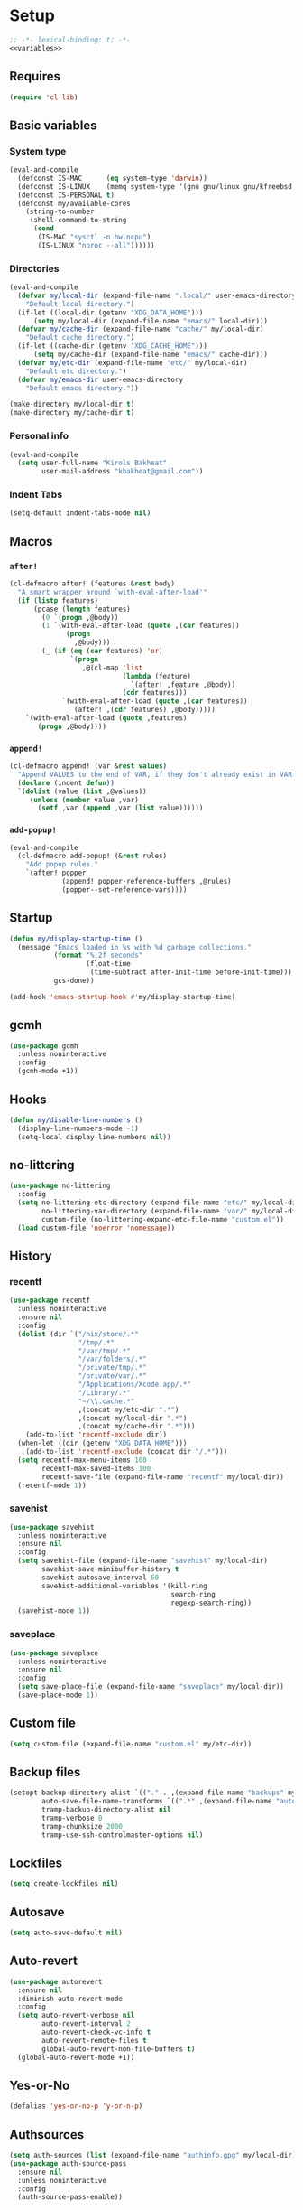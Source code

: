 * Setup
#+PROPERTY: header-args :tangle config.el :results output silent :noweb yes :lexical t :eval never-export
#+auto_tangle: t
#+begin_src emacs-lisp
;; -*- lexical-binding: t; -*-
<<variables>>
#+end_src
** Requires
#+begin_src emacs-lisp
(require 'cl-lib)
#+end_src
** Basic variables
:PROPERTIES:
:header-args: :tangle no :noweb-ref variables
:END:
*** System type
#+begin_src emacs-lisp
(eval-and-compile
  (defconst IS-MAC      (eq system-type 'darwin))
  (defconst IS-LINUX    (memq system-type '(gnu gnu/linux gnu/kfreebsd berkeley-unix)))
  (defconst IS-PERSONAL t)
  (defconst my/available-cores
    (string-to-number
     (shell-command-to-string
      (cond
       (IS-MAC "sysctl -n hw.ncpu")
       (IS-LINUX "nproc --all"))))))
#+end_src
*** Directories
#+begin_src emacs-lisp
(eval-and-compile
  (defvar my/local-dir (expand-file-name ".local/" user-emacs-directory)
    "Default local directory.")
  (if-let ((local-dir (getenv "XDG_DATA_HOME")))
      (setq my/local-dir (expand-file-name "emacs/" local-dir)))
  (defvar my/cache-dir (expand-file-name "cache/" my/local-dir)
    "Default cache directory.")
  (if-let ((cache-dir (getenv "XDG_CACHE_HOME")))
      (setq my/cache-dir (expand-file-name "emacs/" cache-dir)))
  (defvar my/etc-dir (expand-file-name "etc/" my/local-dir)
    "Default etc directory.")
  (defvar my/emacs-dir user-emacs-directory
    "Default emacs directory."))

(make-directory my/local-dir t)
(make-directory my/cache-dir t)
#+end_src
*** Personal info
#+begin_src emacs-lisp
(eval-and-compile
  (setq user-full-name "Kirols Bakheat"
        user-mail-address "kbakheat@gmail.com"))
#+end_src

*** Indent Tabs
#+begin_src emacs-lisp
(setq-default indent-tabs-mode nil)
#+end_src
** Macros
*** ~after!~
#+begin_src emacs-lisp
(cl-defmacro after! (features &rest body)
  "A smart wrapper around `with-eval-after-load'"
  (if (listp features)
      (pcase (length features)
        (0 `(progn ,@body))
        (1 `(with-eval-after-load (quote ,(car features))
              (progn
                ,@body)))
        (_ (if (eq (car features) 'or)
               `(progn
                  ,@(cl-map 'list
                            (lambda (feature)
                              `(after! ,feature ,@body))
                            (cdr features)))
             `(with-eval-after-load (quote ,(car features))
                (after! ,(cdr features) ,@body)))))
    `(with-eval-after-load (quote ,features)
       (progn ,@body))))
#+end_src
*** ~append!~
#+begin_src emacs-lisp
(cl-defmacro append! (var &rest values)
  "Append VALUES to the end of VAR, if they don't already exist in VAR."
  (declare (indent defun))
  `(dolist (value (list ,@values))
     (unless (member value ,var)
       (setf ,var (append ,var (list value))))))
#+end_src
*** ~add-popup!~
#+begin_src emacs-lisp
(eval-and-compile
  (cl-defmacro add-popup! (&rest rules)
    "Add popup rules."
    `(after! popper
             (append! popper-reference-buffers ,@rules)
             (popper--set-reference-vars))))
#+end_src
** Startup
#+begin_src emacs-lisp
(defun my/display-startup-time ()
  (message "Emacs loaded in %s with %d garbage collections."
           (format "%.2f seconds"
                   (float-time
                    (time-subtract after-init-time before-init-time)))
           gcs-done))

(add-hook 'emacs-startup-hook #'my/display-startup-time)
#+end_src
** gcmh
#+begin_src emacs-lisp
(use-package gcmh
  :unless noninteractive
  :config
  (gcmh-mode +1))
#+end_src
** Hooks
#+begin_src emacs-lisp
(defun my/disable-line-numbers ()
  (display-line-numbers-mode -1)
  (setq-local display-line-numbers nil))
#+end_src
** no-littering
#+begin_src emacs-lisp
(use-package no-littering
  :config
  (setq no-littering-etc-directory (expand-file-name "etc/" my/local-dir)
        no-littering-var-directory (expand-file-name "var/" my/local-dir)
        custom-file (no-littering-expand-etc-file-name "custom.el"))
  (load custom-file 'noerror 'nomessage))
#+end_src
** History
*** recentf
#+begin_src emacs-lisp
(use-package recentf
  :unless noninteractive
  :ensure nil
  :config
  (dolist (dir `("/nix/store/.*"
                 "/tmp/.*"
                 "/var/tmp/.*"
                 "/var/folders/.*"
                 "/private/tmp/.*"
                 "/private/var/.*"
                 "/Applications/Xcode.app/.*"
                 "/Library/.*"
                 "~/\\.cache.*"
                 ,(concat my/etc-dir ".*")
                 ,(concat my/local-dir ".*")
                 ,(concat my/cache-dir ".*")))
    (add-to-list 'recentf-exclude dir))
  (when-let ((dir (getenv "XDG_DATA_HOME")))
    (add-to-list 'recentf-exclude (concat dir "/.*")))
  (setq recentf-max-menu-items 100
        recentf-max-saved-items 100
        recentf-save-file (expand-file-name "recentf" my/local-dir))
  (recentf-mode 1))
#+end_src
*** savehist
#+begin_src emacs-lisp
(use-package savehist
  :unless noninteractive
  :ensure nil
  :config
  (setq savehist-file (expand-file-name "savehist" my/local-dir)
        savehist-save-minibuffer-history t
        savehist-autosave-interval 60
        savehist-additional-variables '(kill-ring
                                        search-ring
                                        regexp-search-ring))
  (savehist-mode 1))
#+end_src
*** saveplace
#+begin_src emacs-lisp
(use-package saveplace
  :unless noninteractive
  :ensure nil
  :config
  (setq save-place-file (expand-file-name "saveplace" my/local-dir))
  (save-place-mode 1))
#+end_src
** Custom file
#+begin_src emacs-lisp
(setq custom-file (expand-file-name "custom.el" my/etc-dir))
#+end_src
** Backup files
#+begin_src emacs-lisp
(setopt backup-directory-alist `(("." . ,(expand-file-name "backups" my/local-dir)))
        auto-save-file-name-transforms `((".*" ,(expand-file-name "auto-save/" my/local-dir) t))
        tramp-backup-directory-alist nil
        tramp-verbose 0
        tramp-chunksize 2000
        tramp-use-ssh-controlmaster-options nil)
#+end_src
** Lockfiles
#+begin_src emacs-lisp
(setq create-lockfiles nil)
#+end_src
** Autosave
#+begin_src emacs-lisp
(setq auto-save-default nil)
#+end_src
** Auto-revert
#+begin_src emacs-lisp
(use-package autorevert
  :ensure nil
  :diminish auto-revert-mode
  :config
  (setq auto-revert-verbose nil
        auto-revert-interval 2
        auto-revert-check-vc-info t
        auto-revert-remote-files t
        global-auto-revert-non-file-buffers t)
  (global-auto-revert-mode +1))
#+end_src
** Yes-or-No
#+begin_src emacs-lisp
(defalias 'yes-or-no-p 'y-or-n-p)
#+end_src
** Authsources
#+begin_src emacs-lisp
(setq auth-sources (list (expand-file-name "authinfo.gpg" my/local-dir)))
(use-package auth-source-pass
  :ensure nil
  :unless noninteractive
  :config
  (auth-source-pass-enable))
#+end_src
** Window management
I want windows that start with '*' to be opened in the lower 1/3 of the frame. These windows should close when their buffer dies and should not be reused. If they are not in ~my/special-window-no-cursor-manage-alist~ then they should automatically grab the cursor.
#+begin_src emacs-lisp
(defvar my/special-window-no-cursor-manage-alist '("^\\*Help\\*$" "^\\*Warnings\\*$" "^\\*Backtrace\\*$" "^\\*Messages\\*$"))
#+end_src
** Early init
:PROPERTIES:
:header-args: :tangle early-init.el :noweb yes :lexical t :eval never-export
:END:
#+begin_src emacs-lisp

<<variables>>

(setq comp-eln-cache-path (expand-file-name "eln-cache/" my/cache-dir)
      native-comp-async-report-warnings-errors 'silent
      warning-minimum-level ':error
      native-comp-verbose 0)
#+end_src
*** Disable package.el
#+begin_src emacs-lisp
(setq package-enable-at-startup nil
      package-quickstart nil)
#+end_src
*** Garbage-collection
#+begin_src emacs-lisp
(setq gc-cons-threshold most-positive-fixnum ;; reset by gcmh
      gc-cons-percentage 0.6)
#+end_src
*** UI
#+begin_src emacs-lisp
(setq inhibit-startup-message t
      frame-inhibit-implied-resize t
      inhibit-splash-screen t
      use-file-dialog nil
      use-dialog-box nil
      display-line-numbers-type 'relative
      ring-bell-function 'ignore)

(push '(menu-bar-lines . 0) default-frame-alist)
(push '(tool-bar-lines . 0) default-frame-alist)
(push '(vertical-scroll-bars) default-frame-alist)
(scroll-bar-mode -1)         ; Disable visible scrollbar
(tool-bar-mode -1)           ; Disable the toolbar
(tooltip-mode -1)            ; Disable tooltips
(set-fringe-mode '(25 . 10)) ; Give some breathing room
(menu-bar-mode -1)           ; Disable the menu bar

(column-number-mode)
(global-display-line-numbers-mode t)

(set-frame-parameter (selected-frame) 'fullscreen 'maximized)
(add-to-list 'default-frame-alist '(fullscreen . maximized))
#+end_src
* Keybindings
** Basics
#+begin_src emacs-lisp
(when IS-MAC
  (define-key key-translation-map [S-iso-lefttab] [backtab])
  (setq mac-command-modifier      'meta
        ns-command-modifier       'meta
        mac-option-modifier       'meta
        ns-option-modifier        'meta
        mac-right-option-modifier 'super
        ns-right-option-modifier  'super))
;; Make ESC quit prompts
(global-set-key (kbd "<escape>") 'keyboard-escape-quit)
(setq use-package-always-demand t
      use-package-always-defer nil
      use-package-expand-minimally t
      use-package-verbose nil)
(eval-and-compile
  (require 'use-package))
#+end_src
** which-key
#+begin_src emacs-lisp
(use-package which-key
  :unless noninteractive
  :demand
  :diminish
  :config
  (which-key-mode)
  (setq which-key-idle-delay 0.4
        which-key-idle-secondary-delay 0.01
        which-key-max-description-length 32
        which-key-sort-order 'which-key-key-order-alpha
        which-key-allow-evil-operators t
        which-key-prefix-prefix "+"))
#+end_src
** Helpers
:PROPERTIES:
:header-args: :tangle no :noweb-ref keybindings
:END:
Macro to define nested keymaps
#+begin_src emacs-lisp
(defmacro my/map-menu! (name prefix-key &rest body)
  "Create a definer named +general-global-NAME wrapping global-definer.
   Create prefix map: +general-global-NAME-map. Prefix bindings in BODY
   with PREFIX-KEY."
  (declare (indent 2))
  (let* ((n (concat "my/map-" name))
         (prefix-map (intern (concat n "-map"))))
    `(eval-and-compile
       (defvar-keymap ,prefix-map
         ,@body)
       (with-eval-after-load 'which-key
         (which-key-add-keymap-based-replacements my/maps/leader
           ,prefix-key               (cons ,name ,prefix-map))
         (cl-defmacro ,(intern n) (&rest body)
           `(which-key-add-keymap-based-replacements ,',prefix-map
              ,@body))))))
(defmacro my/leader-def (&rest body)
  `(with-eval-after-load 'which-key
     (which-key-add-keymap-based-replacements my/maps/leader
       ,@body)))
  #+end_src
Local bindings
#+begin_src emacs-lisp :noweb-ref keybindings :tangle no
(defvar my/major-mode-local-leader-keymap-alist nil)

(which-key-add-keymap-based-replacements my/maps/leader
  "m" '("<localleader>" .
        (lambda ()
          (interactive)
          (if-let ((map (alist-get major-mode my/major-mode-local-leader-keymap-alist nil nil (lambda (key current-mode) (derived-mode-p key)))))
              (progn
                (which-key-show-keymap map t)
                (set-transient-map (eval map)))
            (message "No matching map found")))))

(cl-defmacro my/local-leader-def (mode &rest args)
  "Create a definer named +general-global-NAME wrapping global-definer.
   Create prefix map: +general-global-NAME-map. Prefix bindings in BODY
   with PREFIX-KEY."
  (declare (indent 2))
  (let* ((n  (symbol-name mode))
         (definer (intern (concat "my/local-leader-def-" n)))
         (prefix-map (intern (concat "my/maps/" (symbol-name mode)))))
    `(eval-and-compile
       (defvar-keymap ,prefix-map
         ,@args)
       (push (cons ',mode ',prefix-map) my/major-mode-local-leader-keymap-alist)
       (cl-defmacro ,definer (&rest body)
         `(with-eval-after-load 'which-key (which-key-add-keymap-based-replacements ',,prefix-map
                                             ,@body))))))
#+end_src
Do something in other window
#+begin_src emacs-lisp
(defun my/do-in-other-window (fn &rest args)
  (let ((buf (current-buffer)))
    (other-window 1)
    (apply fn args)
    (switch-to-buffer buf)))
#+end_src
*** Assorted Keybindings
:PROPERTIES:
:header-args: :tangle no :noweb-ref keybindings
:END:
**** Quit
#+begin_src emacs-lisp
(my/map-menu! "Quit" "q"
  "q" '("Quit Emacs" . save-buffers-kill-terminal)
  "Q" '("Quit Emacs immediately" . kill-emacs)
  "r" '("Restart Emacs" . restart-emacs))
#+end_src
**** Buffer
#+begin_src emacs-lisp
(defvar my/kill-buffer-fun #'kill-buffer)
(defun my/kill-buffer (&optional buf)
  (interactive)
  (let ((buf (or buf (current-buffer)))
        (kill-buffer-query-functions '()))
    (funcall my/kill-buffer-fun buf)))

(defun my/kill-other-window ()
  (interactive)
  (my/do-in-other-window (lambda () (progn (my/kill-buffer) (delete-window)))))

(my/map-menu! "Buffer" "b"
  "B" '("Switch buffer other window" . switch-to-buffer-other-window)
  "d" '("Kill current buffer" . kill-current-buffer)
  "k" '("Kill buffer" . my/kill-buffer)
  "K" '("Kill buffer other window" . my/kill-other-window)
  "r" '("Revert buffer" . revert-buffer)
  "[" '("Previous buffer" . previous-buffer)
  "]" '("Next buffer" . next-buffer)
  "n" '("Next buffer" . next-buffer)
  "p" '("Previous buffer" . previous-buffer)
  "s" '("Save buffer" . save-buffer)
  "S" '("Save some buffers" . save-some-buffers)
  "u" '("Bury buffer" . bury-buffer)
  "U" '("Unbury buffer" . unbury-buffer)
  "x" '("Open scratch buffer" . scratch-buffer))
(my/leader-def
 "x" '("Open scratch buffer" . scratch-buffer))
#+end_src
**** Code
#+begin_src emacs-lisp
(my/map-menu! "Code" "c"
  "c" '("Recompile" . recompile)
  "C" '("Compile" . compile))
#+end_src
**** File
#+begin_src emacs-lisp
(defun my/find-file-other-window ()
  (interactive)
  (my/do-in-other-window #'find-file))
(defun my/find-file-sudo ()
  (interactive)
  (let ((file-name (read-file-name "Find file (as root): ")))
    (find-file (concat "/sudo:root@localhost:" file-name))))
(defun my/this-file-sudo ()
  (interactive)
  (let ((file-name (buffer-file-name)))
    (find-file (concat "/sudo:root@localhost:" file-name))))
(my/map-menu! "File" "f"
  "f" '("Find file" . find-file)
  "F" '("Find file other window" . find-file-other-window)
  "s" '("Save buffer" . save-buffer)
  "S" '("Save file as" . write-file)
  "r" '("Recent files" . recentf-open-files)
  "R" '("Rename file" . rename-file)
  "d" '("Delete file" . delete-file)
  "u" '("Find file as root" . my/find-file-sudo)
  "U" '("Open this file as root" . my/this-file-sudo))
#+end_src
**** Git
#+begin_src emacs-lisp
(my/map-menu! "Git" "g")
#+end_src
**** Open
#+begin_src emacs-lisp
(defvar my/open-proc (cond (IS-MAC "open")
                           (IS-LINUX "xdg-open"))
  "The defualt process to open files with.")
(defun my/default-open (file)
  (interactive)
  (start-process my/open-proc nil my/open-proc file))

(my/map-menu! "Open" "o"
  "o" '("Open file" . (lambda () (interactive) (my/default-open (buffer-file-name))) )
  "s" '("Shell" . shell))
#+end_src
**** REPL
#+begin_src emacs-lisp
(defvar my/repl-alist '((emacs-lisp-mode . ielm)
                        (fallback . my/repl-fallback))
  "Alist of modes to repls.")
(defvar my/repl-fallback #'shell "The fallback repl to use.")
(defun my/repl--open-or-create ()
  (let* ((mode (buffer-local-value 'major-mode (current-buffer)))
         (repl (alist-get mode my/repl-alist my/repl-fallback))
         (repl-buffer-name (concat "*"
                                   (symbol-name (if (eq repl my/repl-fallback) mode repl))
                                   ":repl*")))
    (if (get-buffer repl-buffer-name)
        (popper-display-popup-at-bottom (get-buffer repl-buffer-name))
      (progn
        (add-popup! repl-buffer-name)
        (funcall repl)
        (rename-buffer repl-buffer-name)))))
(defun my/repl--choose (arg)
  (interactive (list (completing-read "Choose repl: " (mapcar #'symbol-name (mapcar #'car my/repl-alist)) nil t)))
  (let* ((repl (if (string= arg "fallback")
                   my/repl-fallback
                 (alist-get (intern arg) my/repl-alist my/repl-fallback)))
         (repl-buffer-name (concat "*"
                                   (symbol-name repl)
                                   ":repl*")))
    (if-let ((buffer (get-buffer repl-buffer-name)))
        (funcall popper-display-function buffer)
      (progn
        (funcall repl)
        (rename-buffer repl-buffer-name)
        (popper-lower-to-popup (get-buffer repl-buffer-name))))))

(defun my/repl (arg)
  (interactive "P")
  (if arg
      (call-interactively #'my/repl--choose)
    (my/repl--open-or-create)))
(my/map-Open "r" '("REPL" . my/repl))
#+end_src
**** Toggle
#+begin_src emacs-lisp
(defun my/toggle-comment (beg end)
  "Comment or uncomment current region or line."
  (interactive (if (use-region-p)
                   (list (region-beginning) (region-end))
                 (list (line-beginning-position) (line-end-position))))
  (comment-or-uncomment-region beg end))
(my/map-menu! "Toggle" "t"
  "d" '("debug" . toggle-debug-on-error)
  "/" '("comment" . comment-or-uncomment-region))
#+end_src
**** Search
#+begin_src emacs-lisp
(my/map-menu! "Search" "s")
#+end_src
** Keybinding setup
#+begin_src emacs-lisp :noweb yes
(eval-and-compile
  (defvar my/leader-def-prefix (kbd "SPC")
    "Prefix for general.el leader keybindings.")
  (defvar my/leader-def-prefix-alt (kbd "M-SPC")
    "Alternative prefix for general.el leader keybindings.")
  (defvar my/local-leader-def-prefix "m"
    "Prefix for general.el local leader keybindings.
   Relative to `my/leader-def-prefix'.")
  (defvar my/prefix-states '(normal visual motion)
    "States in which to bind general.el leader keybindings."))


(eval-and-compile
  (defvar-keymap my/maps/leader
    "SPC"             '("Find file" . project-find-file)
    "H"               '("Help at point" . helpful-at-point)
    ";"               '("M-x" . execute-extended-command)
    ":"               '("Eval" . eval-expression)
    "."               '("Repeat" . repeat)
    "r"               '("Run command" . async-shell-command)
    "R"               '("Run command synchronously" . shell-command))
  (require 'which-key)
  (require 'bind-key)
  (which-key-add-keymap-based-replacements my/maps/leader
    "h"               `("Help" . ,help-map))
  <<keybindings>>
  (provide 'my/map-loaded))
#+end_src
** evil
#+begin_src emacs-lisp
(use-package evil
  :unless noninteractive
  :preface (setq evil-want-integration t)
  :init
  (setq evil-want-keybinding nil
        evil-want-C-u-scroll t
        evil-want-C-i-jump t
        evil-want-Y-yank-to-eol t
        evil-want-fine-undo t
        select-enable-clipboard nil)
  :config
  (evil-mode)
  (define-key evil-insert-state-map (kbd "C-g") 'evil-normal-state)
  (define-key evil-insert-state-map (kbd "C-h") 'evil-delete-backward-char-and-join)
  (evil-define-key '(normal visual) 'global my/leader-def-prefix my/maps/leader)
  (bind-key my/leader-def-prefix-alt my/maps/leader)

  ;; Use visual line motions even outside of visual-line-mode buffers
  (evil-global-set-key 'motion "j" 'evil-next-visual-line)
  (evil-global-set-key 'motion "k" 'evil-previous-visual-line)

  (evil-set-initial-state 'messages-buffer-mode 'normal)
  (evil-set-initial-state 'dashboard-mode 'normal)

  (after! my/map-loaded
          (my/leader-def
           "w" '("Window" . evil-window-map))
          (my/leader-def
           "u" '("Universal argument" . universal-argument))))

(use-package evil-collection
  :after evil
  :unless noninteractive
  :custom
  (evil-collection-setup-minibuffer t)
  (evil-collection-key-blacklist '("SPC"))
  :config
  (unless noninteractive
    (evil-collection-init))
  (evil-define-key 'normal minibuffer-local-map
    [escape] 'abort-recursive-edit))
#+end_src
*** evil-numbers
#+begin_src emacs-lisp
(use-package evil-numbers
  :after evil
  :unless noninteractive
  :bind (:map evil-normal-state-map
              ("g C-a" . evil-numbers/inc-at-pt)
              ("g C-x" . evil-numbers/dec-at-pt))
  :bind (:map evil-visual-state-map
              ("g C-a" . evil-numbers/inc-at-pt)
              ("g C-x" . evil-numbers/dec-at-pt)))
#+end_src
*** evil-lion
#+begin_src emacs-lisp
(use-package evil-lion
  :after evil
  :unless noninteractive
  :config
  (evil-lion-mode))
#+end_src
*** evil-surround
#+begin_src emacs-lisp
(use-package evil-surround
  :after evil
  :unless noninteractive
  :config
  (global-evil-surround-mode 1)
  (use-package expand-region)
  (use-package evil-embrace
    :config (evil-embrace-enable-evil-surround-integration)))
#+end_src
*** evil-commentary
#+begin_src emacs-lisp
(use-package evil-commentary
  :after evil
  :unless noninteractive
  :config
  (evil-commentary-mode))
#+end_src
*** evil-nerd-commenter
#+begin_src emacs-lisp
(use-package evil-nerd-commenter
  :after evil
  :unless noninteractive
  :config
  (evilnc-default-hotkeys))
#+end_src
*** evil-goggles
#+begin_src emacs-lisp
(use-package evil-goggles
  :after evil
  :unless noninteractive
  :init
  (setq evil-goggles-duration 0.05)
  :config
  (push '(evil-operator-eval
          :face evil-goggles-yank-face
          :switch evil-goggles-enable-yank
          :advice evil-goggles--generic-async-advice)
        evil-goggles--commands)
  (evil-goggles-mode)
  (evil-goggles-use-diff-faces))
#+end_src
*** evil-snipe
#+begin_src emacs-lisp
(use-package evil-snipe
  :after evil
  :unless noninteractive
  :custom
  (evil-snipe-use-vim-sneak-bindings t)
  (evil-snipe-smart-case t)
  :config
  (evil-snipe-mode +1)
  (evil-snipe-override-mode +1))
#+end_src
*** evil-exchange
#+begin_src emacs-lisp
(use-package evil-exchange
  :after evil
  :unless noninteractive
  :config
  (evil-exchange-cx-install))
#+end_src
*** evil-mc
#+begin_src emacs-lisp
(use-package evil-mc
  :after evil
  :unless noninteractive
  :hook (after-init . global-evil-mc-mode)
  :init
  (use-package evil-multiedit
    :custom
    (evil-multiedit-dwim-motion-keys t)
    (evil-multiedit-ignore-indent-and-trailing t)
    (evil-multiedit-scope 'buffer)
    (evil-multiedit-store-in-search-history t))
  :config
  (evil-define-key 'normal 'global
    "gm"  `("Multi-cursor" . ,evil-mc-cursors-map))
  (bind-keys
   ("M-d" . evil-mc-make-and-goto-next-match)
   ("M-S-d" . evil-mc-make-and-goto-prev-match))
  (evil-define-key 'visual 'global
    "A" 'evil-mc-make-cursor-in-visual-selection-end
    "I" 'evil-mc-make-cursor-in-visual-selection-beg)
  (my/map-menu! "Multi-Cursor" "c m"
    "a" '("Make all cursors" . evil-mc-make-all-cursors)
    "n" '("Make and go to next match" . evil-mc-make-and-goto-next-match)
    "N" '("Make and go to previous match" . evil-mc-make-and-goto-prev-match)
    "q" '("Undo all cursors" . evil-mc-undo-all-cursors))
  (evil-ex-define-cmd "ie[dit]" 'evil-multiedit-ex-match)
  (global-evil-mc-mode 1))
#+end_src
*** Extra Text Objects
#+begin_src emacs-lisp
(use-package evil-textobj-anyblock
  :unless noninteractive
  :after evil
  :config
  (setq evil-textobj-anyblock-blocks
        '(("(" . ")")
          ("{" . "}")
          ("\\[" . "\\]")
          ("<" . ">")))
  (define-key evil-inner-text-objects-map "b" 'evil-textobj-anyblock-inner-block)
  (define-key evil-outer-text-objects-map "b" 'evil-textobj-anyblock-a-block)

  (evil-define-text-object my-evil-textobj-anyblock-inner-quote
    (count &optional beg end)
    "Select the closest outer quote."
    (let ((evil-textobj-anyblock-blocks
           '(("'" . "'")
             ("\"" . "\"")
             ("`" . "'")
             ("“" . "”"))))
      (evil-textobj-anyblock--make-textobj beg end type count nil)))

  (evil-define-text-object my-evil-textobj-anyblock-a-quote
    (count &optional beg end)
    "Select the closest outer quote."
    (let ((evil-textobj-anyblock-blocks
           '(("'" . "'")
             ("\"" . "\"")
             ("`" . "'")
             ("“" . "”"))))
      (evil-textobj-anyblock--make-textobj beg end type count t)))

  (define-key evil-inner-text-objects-map "q" 'my-evil-textobj-anyblock-inner-quote)
  (define-key evil-outer-text-objects-map "q" 'my-evil-textobj-anyblock-a-quote))
#+end_src
* Popper
#+begin_src emacs-lisp
(use-package popper
  :unless noninteractive
  :demand t
  :functions (popper-select-popup-at-bottom popper-toggle popper-cycle)
  :init
  (setq popper-reference-buffers
        '("\\*Messages\\*"
          "Output\\*$"
          "\\*Async Shell Command\\*"
          "\\*helpful .*\\*"
          "\\*.*:repl\\*"
          "\\*scratch\\*"
          special-mode
          help-mode
          compilation-mode))

  (if (featurep 'perspective)
      (setq popper-group-function #'popper-group-by-perspective)
    (setq popper-group-function #'popper-group-by-directory))
  (setq popper-display-control t)

  (setq popper-display-function #'popper-display-popup-at-bottom)
  (setq popper-window-height 0.4)
  :config
  (my/map-menu! "Popper" "`"
    "`" '("Toggle latest" . popper-toggle)
    "c" '("Cycle" . popper-cycle)
    "T" '("Toggle type" . popper-toggle-type))
  (bind-key "C-`"   #'popper-toggle)
  (bind-key "M-`"   #'popper-cycle)
  (bind-key "C-M-`" #'popper-toggle-type)
  (defun my/popper-display-function (buffer &optional alist)
    "my display function for popper"
    (if (cl-find-if (lambda (regex) (string-match regex (buffer-name buffer))) my/special-window-no-cursor-manage-alist)
        (popper-display-popup-at-bottom buffer alist)
      (popper-select-popup-at-bottom buffer alist)))
  (setopt popper-display-function #'my/popper-display-function)
  (popper-mode +1))
#+end_src
* UI
** Fancy Compile
#+begin_src emacs-lisp
(use-package compile
  :unless noninteractive
  :ensure nil
  :custom
  (compilation-scroll-output 'first-error))
(use-package ansi-color
  :unless noninteractive
  :ensure nil
  :hook  (compilation-filter . ansi-color-compilation-filter))
#+end_src
** Fonts
#+begin_src emacs-lisp
(defconst my/font/name "JetBrainsMono Nerd Font Mono") ;; ligatures assumes this font
(defvar my/font/size 180)

(set-face-attribute 'default nil :font my/font/name :height my/font/size)
(set-face-attribute 'fixed-pitch nil :font my/font/name :height my/font/size)
(set-face-attribute 'variable-pitch nil :font my/font/name :height my/font/size :weight 'regular)

(set-fontset-font "fontset-default" nil (font-spec :name my/font/name))
(set-fontset-font "fontset-default" 'ethiopic (font-spec :name "Noto Sans Ethiopic"))
(set-fontset-font "fontset-default" 'greek (font-spec :name "Noto Sans"))
(set-fontset-font "fontset-default" 'coptic (font-spec :name "Noto Sans Coptic"))
(set-fontset-font "fontset-default" 'egyptian (font-spec :name "Noto Sans Egyptian Hieroglyphs"))

(my/leader-def "U" '("Insert Unicode char (by name)" . insert-char))
(my/map-menu! "Input-Language" "I"
  "c"   '("Coptic" . (lambda () (interactive) (set-input-method "coptic")))
  "g"   '("Greek" . (lambda () (interactive) (set-input-method "greek")))
  "d"   '("Default" . (lambda () (interactive) (set-input-method nil)))
  "ESC" '("Default" . (lambda () (interactive) (set-input-method nil))))
(keymap-set global-map "C-c l" (cons "Input-Language" my/map-Input-Language-map))

(when (daemonp)
  (add-to-list 'default-frame-alist `(font . ,my/font/name)))

(use-package ligature
  :hook ((prog-mode text-mode) . ligature-mode)
  :config
  ;; Enable all JetBrains Mono ligatures in programming modes
  (ligature-set-ligatures '(prog-mode text-mode) '("-|" "--" "-~" "---" "-<" "--" "->" "->>" "-->" "///" "/=" "/=="
                                                   "/>" "//" "/*" "*>" "***" "*/" "<-" "<<-" "<=>" "<=" "<|" "<||"
                                                   "<|||" "<|>" "<:" "<>" "<-<" "<<<" "<==" "<<=" "<=<" "<==>" "<-|"
                                                   "<<" "<~>" "<=|" "<~~" "<~" "<$>" "<$" "<+>" "<+" "</>" "</" "<*"
                                                   "<*>" "<->" "<!--" ":>" ":<" ":::" "::" ":?" ":?>" ":=" "::=" "=>>"
                                                   "==>" "=/=" "=!=" "=>" "===" "=:=" "==" "!==" "!!" "!=" ">]" ">:"
                                                   ">>-" ">>=" ">=>" ">>>" ">-" ">=" "&&&" "&&" "|||>" "||>" "|>" "|]"
                                                   "|}" "|=>" "|->" "|=" "||-" "|-" "||=" "||" ".." ".?" ".=" ".-" "..<"
                                                   "..." "+++" "+>" "++" "[||]" "[<" "[|" "{|" "??" "?." "?=" "?:" "##"
                                                   "###" "####" "#[" "#{" "#=" "#!" "#:" "#_(" "#_" "#?" "#(" ";;" "_|_"
                                                   "__" "~~" "~~>" "~>" "~-" "~@" "$>" "^=" "]#"))
  (global-ligature-mode t))
#+end_src
** Dashboard
#+begin_src emacs-lisp
(use-package nerd-icons)
(use-package dashboard
  :unless noninteractive
  :init
  (setq dashboard-banner-logo-title "Welcome to Emacs Dashboard"
        dashboard-startup-banner 'logo
        dashboard-center-content t
        dashboard-show-shortcuts t
        dashboard-display-icons-p t
        dashboard-icon-type 'nerd-icons
        dashboard-projects-backend (if (package-installed-p 'projectile) 'projectile 'project)
        dashboard-items '((recents  . 5)
                          (bookmarks . 5)
                          (projects . 5)
                          (registers . 5))
        inhibit-startup-screen t)
  :config
  (dashboard-setup-startup-hook)
  (when (daemonp)
    (setq initial-buffer-choice (lambda () (get-buffer-create dashboard-buffer-name))))
  (add-hook 'dashboard-mode-hook #'my/disable-line-numbers))
#+end_src
** Theme
#+begin_src emacs-lisp
(use-package modus-themes
  :custom
  (modus-themes-italic-constructs t)
  (modus-themes-bold-constructs t)
  (modus-themes-subtle-line-numbers nil)
  (modus-themes-tabs-accented t)
  (modus-themes-variable-pitch-ui t)
  (modus-themes-inhibit-reload t)
  (modus-themes-prompts '(background bold intense italic))
  (modus-themes-mixed-fonts t)
  (modus-themes-variable-pitch-ui t)
  (modus-themes-custom-auto-reload nil)
  (modus-themes-disable-other-themes t)

  (modus-themes-completions
   '((matches . (semibold))
     (selection . (extrabold accented))
     (popup . (extrabold accented))))

  (modus-themes-common-palette-overrides
   '((bg-prose-block-contents bg-magenta-nuanced)
     (bg-prose-block-delimiter bg-lavender)
     (fg-prose-block-delimiter fg-main)))

  (modus-themes-prompts '(italic bold))

  (modus-themes-headings
   '((1 . (variable-pitch 1.5))
     (2 . (1.3))
     (agenda-date . (1.3))
     (agenda-structure . (variable-pitch light 1.8))
     (t . (1.1))))

  (modus-themes-to-toggle '(modus-operandi modus-vivendi))
  :config
  (load-theme 'modus-operandi t)
  (my/map-Toggle
   "t" '("theme" . modus-themes-toggle)))
#+end_src

** Indent guides
#+begin_src emacs-lisp
(use-package highlight-indent-guides
  :unless noninteractive
  :hook (prog-mode . highlight-indent-guides-mode)
  :hook (conf-mode . highlight-indent-guides-mode)
  :custom
  (highlight-indent-guides-method 'character)
  (highlight-indent-guides-responsive 'stack)
  (highlight-indent-guides-delay 0))
#+end_src
** Modeline
#+begin_src emacs-lisp
(use-package doom-modeline
  :unless noninteractive
  :config
  (doom-modeline-mode 1)
  :custom
  (doom-modeline-height 15)
  (doom-modeline-continuous-word-count-modes '(markdown-mode gfm-mode org-mode)))
  #+end_src
** Word Wrapping
#+begin_src emacs-lisp
(global-visual-line-mode t)
(my/map-Toggle
 "w" '("Word wrap" . visual-line-mode))
#+end_src
** Rainbow delimeters
#+begin_src emacs-lisp
(use-package rainbow-delimiters
  :hook (prog-mode . rainbow-delimiters-mode))
#+end_src
** Highlight todos
#+begin_src emacs-lisp
(use-package hl-todo
  :hook ((org-mode . hl-todo-mode)
         (prog-mode . hl-todo-mode))
  :config
  (setq hl-todo-highlight-punctuation ":"
        hl-todo-keyword-faces
        `(("TODO"       warning bold)
          ("FIXME"      error bold)
          ("REVIEW"     font-lock-keyword-face bold)
          ("NOTE"       success bold)
          ("DEPRECATED" font-lock-doc-face bold))))
#+end_src
** evil-owl
#+begin_src emacs-lisp
(use-package evil-owl
  :after evil
  :unless noninteractive
  :config
  (setq evil-owl-max-string-length 500)
  (add-to-list 'display-buffer-alist
               '("*evil-owl*"
                 (display-buffer-in-side-window)
                 (side . bottom)
                 (window-height . 0.3)))
  (evil-owl-mode))
#+end_src
** Whitespace butler
#+begin_src emacs-lisp
(use-package ws-butler
  :hook ((prog-mode text-mode) . ws-butler-mode))
#+end_src
* Bookmarks
** Evil
#+begin_src emacs-lisp
(use-package evil-fringe-mark
  :unless noninteractive
  :requires evil
  :after evil
  :hook (after-init . global-evil-fringe-mark-mode)
  :init
  ;; Persist global marks
  (after! savehist
          (add-to-list 'savehist-additional-variables 'evil-markers-alist))
  ;; Persist local marks
  (append! desktop-locals-to-save evil-markers-alist)
  ;; Show Marks in buffer
  (my/map-Open "`" '("Show marks" . evil-show-marks))
  :config
  (setq evil-fringe-mark-show-special t)
  (my/map-Toggle "m" '("Evil Marks" . evil-fringe-mark-mode)))
#+end_src

** Bookmark
#+begin_src emacs-lisp
(use-package bookmark
  :ensure nil
  :unless noninteractive
  :after evil
  :custom
  (bookmark-default-file (concat my/cache-dir "bookmarks"))
  (bookmark-save-flag 1)
  :config (my/map-menu! "Bookmarks" "B"
            "b" '("Jump" . bookmark-jump)
            "l" '("List" . bookmark-bmenu-list)
            "s" '("Set" . bookmark-set)
            "r" '("Rename" . bookmark-rename)
            "d" '("Delete" . bookmark-delete)
            "a" '("Add" . bookmark-set)))
#+end_src
* Ripgrep
#+begin_src emacs-lisp
(use-package rg
  :unless noninteractive
  :hook (rg-mode . (lambda ()
                     (wgrep-rg-setup)
                     (define-key rg-mode-map (kbd "n") 'evil-search-next)
                     (define-key rg-mode-map (kbd "N") 'evil-search-previous)))
  :custom
  (rg-custom-type-aliases nil)
  (rg-default-alias-fallback "everything")
  (rg-group-result t)
  (rg-hide-command t)
  (rg-show-header t)
  (rg-show-columns nil)
  :init
  (use-package wgrep)
  (my/map-Search
   "p" '("Project Search" . my/grep-project)
   "S" '("Ripgrep menu" . rg-menu))
  :config
  (add-popup! "^\\*eshell.*\\*$" 'rg-mode)
  (rg-define-search my/grep-project
    :query ask
    :format regexp
    :files ask
    :dir project
    :confirm prefix
    :flags ("--hidden -g !.git")))
#+end_src
* Project management
** Projectile
#+begin_src emacs-lisp
(defvar my/projectile-ignore-projects '("^/sudo:" "^/docker:" "^/nix/store"))
(use-package projectile
  :diminish
  :unless noninteractive
  :custom
  (projectile-switch-project-action #'projectile-dired)
  (projectile-sort-order 'recently-active)
  (projectile-file-exists-remote-cache-expire (* 10 60))
  (projectile-require-project-root t)
  (projectile-per-project-compilation-buffer t)
  :hook after-init
  :init
  (eval-and-compile
    (setopt projectile-ignored-project-function
            (defun my/projectile-ignore-projects (project-root)
                "Ignore matching regexes in `my/projectile-ignore-projects'."
                (cl-some (lambda (regex) (string-match-p regex project-root))
                         my/projectile-ignore-projects))))
  :config
  (bind-keys
   ([remap next-buffer] . projectile-next-project-buffer)
   ([remap previous-buffer] . projectile-previous-project-buffer))
  (after! evil
          (bind-keys
           ([remap evil-next-buffer] . projectile-next-project-buffer)
           ([remap evil-previous-buffer] . projectile-previous-project-buffer)))
  (my/map-Buffer
   "]" '("Next Buffer" . projectile-next-project-buffer)
   "[" '("Previous Buffer" . projectile-previous-project-buffer))
  (put 'dired-find-alternate-file 'disabled nil)
  (my/leader-def
   "p" '("projectile" . projectile-command-map))
  (append! projectile-project-root-files-bottom-up "Androib.bp"))
#+end_src
** Perspective
#+begin_src emacs-lisp
(use-package perspective
  :unless noninteractive
  :custom
  (persp-mode-prefix-key nil)
  (persp-suppress-no-prefix-key-warning t)
  (persp-state-default-file  (concat my/local-dir "perspective"))
  (persp-sort 'access)
  (my/kill-buffer-fun #'persp-kill-buffer*)
  :bind
  ([remap kill-buffer] . persp-kill-buffer*)
  :hook (after-init . persp-mode)
  :hook (ibuffer . (lambda ()
                     (persp-ibuffer-set-filter-groups)
                     (unless (eq ibuffer-sorting-mode 'alphabetic)
                       (ibuffer-do-sort-by-alphabetic))))
  :hook (kill-emacs . persp-state-save)
  :unless noninteractive
  :config
  (my/leader-def
   "TAB" '("Workspaces" . perspective-map))
  (which-key-add-keymap-based-replacements perspective-map
    "TAB" '("Switch" . persp-switch))
  (if (package-installed-p 'projectile)
      (after! projectile
              (use-package persp-projectile
                :demand
                :bind ([remap projectile-switch-project] . projectile-persp-switch-project))))
  :hook (ibuffer . (lambda ()
                     (persp-ibuffer-set-filter-groups)
                     (unless (eq ibuffer-sorting-mode 'alphabetic)
                       (ibuffer-do-sort-by-alphabetic))))
  :hook (kill-emacs . persp-state-save))
#+end_src
* Buffer management
#+begin_src emacs-lisp
(use-package ibuffer
  :unless noninteractive
  :ensure nil
  :commands ibuffer
  :init (my/map-Buffer
         "i" '("ibuffer" . ibuffer))
  :config
  (setq ibuffer-expert t)
  (setq ibuffer-show-empty-filter-groups nil)
  (setq ibuffer-saved-filter-groups nil)
  (setq ibuffer-saved-filters nil)
  (define-ibuffer-column size
    (:name "Size" :inline t)
    (file-size-human-readable (buffer-size))))
                                        ; next/prev buffer skip special buffers
(setq switch-to-prev-buffer-skip-regexp '("^\\*.*\\*$"))
#+end_src
* Dired
#+begin_src emacs-lisp
(use-package dired
  :unless noninteractive
  :ensure nil
  :demand
  :config
  (after! evil
          (evil-define-key 'normal 'global
            "-" #'dired-jump))
  (my/map-Open
   "d" '("dired" . dired-jump)
   "D" '("dired other window" . dired-jump-other-window))
  (require 'dired-aux)
  (require 'dired-x)
  (setq dired-listing-switches "-lahFLHvZD --group-directories-first"
        dired-dwim-target t
        dired-recursive-copies 'always
        dired-recursive-deletes 'always
        dired-hide-details-hide-symlink-targets nil
        dired-hide-details-hide-information-lines nil
        insert-directory-program (if IS-MAC (executable-find "gls") insert-directory-program)
        dired-use-ls-dired t
        dired-auto-revert-buffer t
        dired-kill-when-opening-new-dired-buffer t)
  (evil-collection-define-key 'normal 'dired-mode-map
    (kbd "<RET>")  #'dired-find-alternate-file
    "h" 'dired-single-up-directory
    "l" 'dired-single-buffer)
  (add-hook 'dired-mode-hook #'hl-line-mode)
  (add-hook 'dired-mode-hook #'dired-omit-mode))
#+end_src
** History
#+begin_src emacs-lisp
(after! dired
        (use-package dash)

        (defvar dired-hist-list nil
          "The stack of previously visited Dired buffers.")

        (defun dired-hist--update ()
          "Update the Dired buffer history stack."
          (if (-contains? dired-hist-list default-directory)
              (setq dired-hist-list (remove default-directory dired-hist-list)))
          (add-to-list 'dired-hist-list default-directory))

        (defun dired-hist-recent ()
          "Use dired to visit a recent directory"
          (interactive)
          (let ((dir (completing-read "Dired History: " dired-hist-list nil t)))
            (if dir (dired dir))))

        (after! savehist
                (append! savehist-additional-variables '(dired-hist-list . 50)))

        (define-minor-mode dired-hist-mode
          "Keep track of visited Dired buffers and switch between them."
          :group 'dired-hist
          :global t
          :lighter nil
          (if dired-hist-mode
              (add-hook 'dired-mode-hook #'dired-hist--update)
            (remove-hook 'dired-mode-hook #'dired-hist--update)))

        (after! evil
                (bind-key "_"  #'dired-hist-recent 'evil-normal-state-map (lambda () dired-hist-mode)))

        (dired-hist-mode 1))
#+end_src
** Writable file tree
#+begin_src emacs-lisp
(use-package wdired
  :ensure nil
  :after dired
  :custom
  (wdired-allow-to-change-permissions 'advanced)
  (wdired-allow-to-redirect-links t)
  (wdired-confirm-overwrite t)
  :config
  (my/local-leader-def dired-mode
      "w" '("wdired" . wdired-change-to-wdired-mode))
  (after! evil-collection
          (evil-collection-wdired-setup)))
#+end_src
** Icons
#+begin_src emacs-lisp
(use-package nerd-icons-dired
  :hook
  (dired-mode . nerd-icons-dired-mode))
#+end_src
** Colors
#+begin_src emacs-lisp
(use-package diredfl
  :after dired
  :config (diredfl-global-mode))
#+end_src
** Copy
#+begin_src emacs-lisp
(use-package dired-rsync
  :bind ([remap dired-do-copy] . dired-rsync))
#+end_src
* Tree Sitter
#+begin_src emacs-lisp
(use-package treesit-auto
  :unless noninteractive
  :custom
  (treesit-auto-install nil)
  (treesit-font-lock-level 4)
  :config
  (if-let ((path (getenv "MY_TREESIT_PATH")))
      (add-to-list 'treesit-extra-load-path path))
  (treesit-auto-add-to-auto-mode-alist 'all)
  (global-treesit-auto-mode))
(define-minor-mode my/treesit-mode "My treesit mode. For easily binding keys"
  :interactive nil)
#+end_src
** expreg
#+begin_src emacs-lisp
(use-package expreg
  :bind
  (("C-<tab>" . expreg-expand))
  (:map evil-visual-state-map
        ("<tab>" . expreg-expand))
  (:repeat-map expreg-repeat-map
               ("<tab>" . expreg-expand)
               ("<backtab>" . expreg-contract)))
#+end_src
** evil text obj
#+begin_src emacs-lisp :tangle no
(use-package evil-textobj-tree-sitter
  :after (evil treesit)
  :unless noninteractive
  :config
  (require 'evil-textobj-tree-sitter-core)
  (defun meain/fancy-narrow-to-thing (thing)
    (interactive)
    (if (buffer-narrowed-p) (fancy-widen))
    (let ((range (evil-textobj-tree-sitter--range 1 (list (intern thing)))))
      (fancy-narrow-to-region (car range) (cdr range))))
  (my/map-menu! "Narrow" "N"
    "n" `("widen" . ,(lambda () (interactive) (fancy-widen)))
    "f" `("function" . ,(lambda () (interactive) (meain/fancy-narrow-to-thing "function.outer")))
    "c" `("class" . ,(lambda () (interactive) (meain/fancy-narrow-to-thing "class.outer")))
    "C" `("comment" . ,(lambda () (interactive) (meain/fancy-narrow-to-thing "comment.outer")))
    "o" `("loop" . ,(lambda () (interactive) (meain/fancy-narrow-to-thing "loop.outer")))
    "i" `("conditional" . ,(lambda () (interactive) (meain/fancy-narrow-to-thing "conditional.outer")))
    "a" `("parameter" . ,(lambda () (interactive) (meain/fancy-narrow-to-thing "parameter.outer"))))
  ;; copied from doomemacs
  (defvar +tree-sitter-inner-text-objects-map (make-sparse-keymap))
  (defvar +tree-sitter-outer-text-objects-map (make-sparse-keymap))
  (defvar +tree-sitter-goto-previous-map (make-sparse-keymap))
  (defvar +tree-sitter-goto-next-map (make-sparse-keymap))

  (evil-define-key '(visual operator) 'my/treesit-mode
    "i" +tree-sitter-inner-text-objects-map
    "a" +tree-sitter-outer-text-objects-map)
  (evil-define-key 'normal 'my/treesit-mode
    "[g" +tree-sitter-goto-previous-map
    "]g" +tree-sitter-goto-next-map)
  (which-key-add-keymap-based-replacements +tree-sitter-inner-text-objects-map
    "A" `("call" . ,(evil-textobj-tree-sitter-get-textobj ("parameter.inner" "call.inner")))
    "f" `("function" . ,(evil-textobj-tree-sitter-get-textobj "function.inner"))
    "F" `("call" . ,(evil-textobj-tree-sitter-get-textobj "call.inner"))
    "C" `("class" . ,(evil-textobj-tree-sitter-get-textobj "class.inner"))
    "v" `("conditional" . ,(evil-textobj-tree-sitter-get-textobj "conditional.inner"))
    "l" `("loop" . ,(evil-textobj-tree-sitter-get-textobj "loop.inner"))
    "c" `("comment" . ,(evil-textobj-tree-sitter-get-textobj "comment.inner")))
  (which-key-add-keymap-based-replacements +tree-sitter-outer-text-objects-map
    "A" `("call" . ,(evil-textobj-tree-sitter-get-textobj ("parameter.outer" "call.outer")))
    "f" `("function" . ,(evil-textobj-tree-sitter-get-textobj "function.outer"))
    "F" `("call" . ,(evil-textobj-tree-sitter-get-textobj "call.outer"))
    "C" `("class" . ,(evil-textobj-tree-sitter-get-textobj "class.outer"))
    "v" `("conditional" . ,(evil-textobj-tree-sitter-get-textobj "conditional.outer"))
    "l" `("loop" . ,(evil-textobj-tree-sitter-get-textobj "loop.outer"))
    "c" `("comment" . ,(evil-textobj-tree-sitter-get-textobj "comment.outer")))
  (which-key-add-keymap-based-replacements +tree-sitter-goto-previous-map
    "A" `("call" . ,(evil-textobj-tree-sitter-get-textobj ("parameter.outer" "call.outer") t))
    "f" `("function" . ,(evil-textobj-tree-sitter-get-textobj "function.outer" t))
    "F" `("call" . ,(evil-textobj-tree-sitter-get-textobj "call.outer" t))
    "C" `("class" . ,(evil-textobj-tree-sitter-get-textobj "class.outer" t))
    "c" `("comment" . ,(evil-textobj-tree-sitter-get-textobj "comment.outer" t))
    "v" `("conditional" . ,(evil-textobj-tree-sitter-get-textobj "conditional.outer" t))
    "l" `("loop" . ,(evil-textobj-tree-sitter-get-textobj "loop.outer" t)))
  (which-key-add-keymap-based-replacements +tree-sitter-goto-next-map
    "A" `("call" . ,(evil-textobj-tree-sitter-get-textobj ("parameter.outer" "call.outer")))
    "f" `("function" . ,(evil-textobj-tree-sitter-get-textobj "function.outer"))
    "F" `("call" . ,(evil-textobj-tree-sitter-get-textobj "call.outer"))
    "C" `("class" . ,(evil-textobj-tree-sitter-get-textobj "class.outer"))
    "c" `("comment" . ,(evil-textobj-tree-sitter-get-textobj "comment.outer"))
    "v" `("conditional" . ,(evil-textobj-tree-sitter-get-textobj "conditional.outer"))
    "l" `("loop" . ,(evil-textobj-tree-sitter-get-textobj "loop.outer"))))
#+end_src
* Eval region
#+begin_src emacs-lisp
(after! evil
        (defun my/elisp-eval-region (beg end)
          (interactive "r")
          (eval-region beg end t))
        (defvar my/evil-extra-operator-eval-modes-alist
          '((emacs-lisp-mode my/elisp-eval-region)))

        (evil-define-operator my/evil-operator-eval (beg end)
          :move-point nil
          (interactive "<r>")
          (let* ((mode (if (org-in-src-block-p) (intern (car (org-babel-get-src-block-info))) major-mode))
                 (ele (assoc mode my/evil-extra-operator-eval-modes-alist))
                 (f-a (cdr-safe ele))
                 (func (car-safe f-a))
                 (args (cdr-safe f-a)))
            (if (fboundp func)
                (apply func beg end args)
              (eval-region beg end t))))
        (evil-define-key 'motion 'global "gr" 'my/evil-operator-eval))
#+end_src
* Calc
#+begin_src emacs-lisp
(use-package calc
  :unless noninteractive
  :ensure nil ;; built-in
  :commands (calc full-calc)
  :init (my/map-Open
         "c" '("calc" . calc)
         "C" '("full-calc" . full-calc))
  :config
  (setq calc-angle-mode 'rad
        calc-algebraic-mode t
        calc-display-trail t
        calc-group-digits t
        calc-line-numbering t
        calc-multiplication-has-precedence t
        calc-number-radix 10
        calc-symbolic-mode t
        calc-undo-length 1000
        calc-window-height 15)
  (defmath uconvert (v u)
    "Convert value V to compatible unit U."
    (math-convert-units v u))
  (add-hook 'calc-mode-hook #'my/disable-line-numbers))
#+end_src
* String Inflection
#+begin_src emacs-lisp
(use-package string-inflection
  :unless noninteractive
  :after evil
  :config
  (my/map-menu! "naming convention" "c ~"
    "~" '("cycle" . string-inflection-all-cycle)
    "t" '("toggle" . string-inflection-toggle)
    "c" '("CamelCase" . string-inflection-camelcase)
    "d" '("downCase" . string-inflection-lower-camelcase)
    "k" '("kebab-case" . string-inflection-kebab-case)
    "_" '("under_score" . string-inflection-underscore)
    "u" '("Upper_Score" . string-inflection-capital-underscore)
    "U" '("UP_CASE" . string-inflection-upcase))
  (evil-define-operator evil-operator-string-inflection (beg end _type)
    "Define a new evil operator that cycles symbol casing."
    :move-point nil
    (interactive "<R>")
    (string-inflection-all-cycle)
    (setq evil-repeat-info '([?g ?~])))
  (define-key evil-normal-state-map (kbd "g~") 'evil-operator-string-inflection))
    #+end_src
* Smartparens
#+begin_src emacs-lisp
(use-package smartparens
  :unless noninteractive
  :custom
  (sp-highlight-pair-overlay nil)
  (sp-highlight-wrap-overlay nil)
  (sp-highlight-wrap-tag-overlay nil)
  (sp-show-pair-from-inside t)
  (sp-cancel-autoskip-on-backward-movement nil)
  (sp-pair-overlay-keymap (make-sparse-keymap))
  (sp-max-prefix-length 25)
  (sp-max-pair-length 4)
  :hook (prog-mode . smartparens-mode)
  :hook (prog-mode . show-smartparens-mode)
  :config
  (my/map-Toggle "p" '("smartparens" . smartparens-mode))
  (use-package smartparens-config :ensure nil)
  (sp-local-pair '(minibuffer-mode minibuffer-inactive-mode emacs-lisp-mode) "'" nil :actions nil)
  (sp-local-pair '(minibuffer-mode minibuffer-inactive-mode emacs-lisp-mode) "`" nil :actions nil)
  (show-smartparens-global-mode t))
(use-package evil-smartparens
  :unless noninteractive
  :after (evil smartparens)
  :hook (smartparens-mode . evil-smartparens-mode)
  :hook (smartparens-strict-mode . evil-smartparens-mode))
#+end_src
* Help
** Helpful
#+begin_src emacs-lisp
(use-package helpful
  :unless noninteractive
  :bind
  ([remap describe-function] . helpful-callable)
  ([remap describe-variable] . helpful-variable)
  ([remap describe-key] . helpful-key)
  ([remap describe-symbol] . helpful-symbol)
  ([remap describe-command] . helpful-command)
  :config
  (evil-define-key 'normal 'global
    "K" #'helpful-at-point)
  (append! my/special-window-no-cursor-manage-alist "^\\*helpful .*\\*$"))
#+end_src
** Man & TLDR
#+begin_src emacs-lisp
(use-package tldr
  :unless noninteractive
  :commands (tldr tldr-update-docs)
  :bind (:map help-map
              ("t" . tldr)
              ("w" . woman))
  :init
  (append! my/special-window-no-cursor-manage-alist "^\\*tldr\\*$")
  (add-popup! "^\\*tldr\\*$" 'tldr-mode)
  (setq tldr-directory-path (concat my/cache-dir "tldr/")))
#+end_src
* Undo
** Undo Fu
#+begin_src emacs-lisp
(unless noninteractive
  (use-package undo-fu
    :demand t
    :custom
    (undo-limit         (* 512 1024 1024))
    (undo-strong-limit  (* 1024 1024 1024))
    (undo-outer-limit   (* 2 1024 1024 1024))
    (evil-undo-system 'undo-fu)
    :bind
    ([remap undo] . undo-fu-only-undo)
    ([remap redo] . undo-fu-only-redo)
    ("C-_"        . undo-fu-only-undo)
    ("M-_"        . undo-fu-only-redo)
    ("C-M-_"      . undo-fu-only-redo-all))
  (use-package undo-fu-session
    :after undo-fu
    :demand t
    :hook (after-init . undo-fu-session-global-mode)
    :bind
    ("C-x r u"    . undo-fu-session-save)
    ("C-x r U"    . undo-fu-session-recover)
    :custom
    (undo-fu-session-directory (concat my/cache-dir "undo-fu-session/"))
    (undo-fu-session-compression 'zst)
    :config
    (setopt undo-fu-session-make-file-name-function
            (defun my/undo-fu-session-make-file-name (filename ext)
              "Take the path FILENAME, EXT and return a name base on this."
              (declare (important-return-value t) (side-effect-free error-free))
              (concat
               (file-name-concat undo-fu-session-directory
                                 (sha1
                                  (convert-standard-filename (expand-file-name filename))))
               ext)))))
#+end_src
** Vundo
#+begin_src emacs-lisp
(use-package vundo
  :unless noninteractive
  :bind (:map my/map-Open-map ("u" . vundo))
  :custom
  (vundo-compact-display nil)
  (vundo-glyph-alist vundo-unicode-symbols))
#+end_src
* File templates
#+begin_src emacs-lisp
(use-package autoinsert
  :ensure nil
  :custom
  (auto-insert-alist '(("." . my/auto-insert)))
  (auto-insert-query nil)
  (auto-insert-directory (expand-file-name "file-templates/" my/emacs-dir))
  :hook (after-init . auto-insert-mode)
  :config
  (defun my/auto-insert ()
    (interactive)
    (tempel-insert 'auto-insert)))
#+end_src
* Completion
** Corfu
#+begin_src emacs-lisp
(use-package corfu
  :unless noninteractive
  :demand
  :custom
  (corfu-cycle t)
  (corfu-auto t)
  (corfu-auto-prefix 2)
  (corfu-preselect 'prompt)
  (corfu-on-exact-match nil)
  (corfu-scroll-margin 5)
  (corfu-quit-at-boundary t)
  (completion-cycle-threshold t)
  (read-extended-command-predicate #'command-completion-default-include-p)
  (completion-styles '(orderless basic))
  (tab-always-indent 'complete)
  (text-mode-ispell-word-completion nil)
  :bind
  (:map corfu-map
        ("TAB" . corfu-next)
        ([tab] . corfu-next)
        ("S-TAB" . corfu-previous)
        ([backtab] . corfu-previous))
  :config
  (global-corfu-mode)

  ;; Use Dabbrev with Corfu!
  (use-package dabbrev
    :unless noninteractive
    :ensure nil
    ;; Swap M-/ and C-M-/
    :bind (("M-/" . dabbrev-completion)
           ("C-M-/" . dabbrev-expand))
    ;; Other useful Dabbrev configurations.
    :config
    (add-to-list 'dabbrev-ignored-buffer-regexps "\\` ")
    ;; Since 29.1, use `dabbrev-ignored-buffer-regexps' on older.
    (add-to-list 'dabbrev-ignored-buffer-modes 'doc-view-mode)
    (add-to-list 'dabbrev-ignored-buffer-modes 'pdf-view-mode)
    (add-to-list 'dabbrev-ignored-buffer-modes 'tags-table-mode)))
#+end_src
*** Corfu Popup Info
#+begin_src emacs-lisp
(use-package corfu-popupinfo
  :unless noninteractive
  :ensure corfu
  :hook (corfu-mode . corfu-popupinfo-mode)
  :custom
  (corfu-popupinfo-hide nil)
  (corfu-popupinfo-delay '(0.25 . 0)))
#+end_src
*** Corfu History
#+begin_src emacs-lisp
(use-package corfu-history
  :unless noninteractive
  :ensure corfu
  :hook (corfu-mode . corfu-history-mode)
  :config
  (after! savehist
          (append! savehist-additional-variables 'corfu-history)))
#+end_src
** Icons
#+begin_src emacs-lisp
(use-package nerd-icons-corfu
  :requires corfu
  :config
  (add-to-list 'corfu-margin-formatters #'nerd-icons-corfu-formatter))
#+end_src
** Cape
#+begin_src emacs-lisp
(use-package cape
  :unless noninteractive
  :custom
  (text-mode-ispell-word-completion nil)
  :config
  (require 'cape-keyword)
  (my/map-menu! "Completions" "c p"
    "p" '("Complete at point" . completion-at-point)
    "t" '("Complete tag" . complete-tag)
    "d" '("Dabbrev" . cape-dabbrev)
    "f" '("File" . cape-file)
    "k" '("Keyword" . cape-keyword)
    "s" '("Symbol" . cape-elisp-symbol)
    "a" '("Abbrev" . cape-abbrev)
    "l" '("Line" . cape-line)
    "w" '("Dict" . cape-dict)
    "\\" '("Tex" . cape-tex))
  (append! completion-at-point-functions
    #'cape-abbrev
    #'cape-dabbrev
    #'ispell-completion-at-point
    #'cape-file
    #'cape-elisp-block
    #'cape-history
    #'cape-keyword))
#+end_src
** Tempel
#+begin_src emacs-lisp
(use-package tempel
  :unless noninteractive
  :demand (not noninteractive)
  :custom
  (tempel-trigger-prefix "<")
  (tempel-path
   (list (concat my/emacs-dir "templates.eld")
         (concat my/emacs-dir "templates-local.eld")))
  (tempel-user-elements (list #'my/tempel-include))
  :config
  (define-key tempel-map (kbd "<TAB>") #'tempel-next)
  ;; Setup completion at point
  (defun tempel-setup-capf ()
    ;; Add the Tempel Capf to `completion-at-point-functions'. `tempel-expand'
    ;; only triggers on exact matches. Alternatively use `tempel-complete' if
    ;; you want to see all matches, but then Tempel will probably trigger too
    ;; often when you don't expect it.
    ;; NOTE: We add `tempel-expand' *before* the main programming mode Capf,
    ;; such that it will be tried first.
    (unless (member #'tempel-expand completion-at-point-functions)
      (make-local-variable 'completion-at-point-functions)
      (push #'tempel-expand completion-at-point-functions)))
  (defun my/tempel-include (elt)
    (when (eq (car-safe elt) 'i)
      (if-let (template (alist-get (cadr elt) (tempel--templates)))
          (cons 'l template)
        (message "Template %s not found" (cadr elt))
        nil)))
  :hook (prog-mode . tempel-setup-capf)
  :hook (text-mode . tempel-setup-capf))
(use-package eglot-tempel
  :unless noninteractive
  :after eglot
  :hook eglot-mode)
#+end_src
** Marginalia
#+begin_src emacs-lisp
;; Enable rich annotations using the Marginalia package
(use-package marginalia
  :unless noninteractive
  ;; Bind `marginalia-cycle' locally in the minibuffer.  To make the binding
  ;; available in the *Completions* buffer, add it to the
  ;; `completion-list-mode-map'.
  ;; :bind (:map minibuffer-local-map
  ;;        ("M-A" . marginalia-cycle))
  ;; load after completion-at-point
  :config (marginalia-mode))
#+end_src
** Orderless
#+begin_src emacs-lisp
;; Enable orderless matching style.  See `+orderless-dispatch' in
;; `consult-config.el' for an advanced Orderless style dispatcher.
(use-package orderless
  :unless noninteractive
  :after vertico
  :custom
  (completion-category-defaults nil)
  (completion-category-overrides '((file (styles . (partial-completion)))))
  :config
  (append! completion-styles
    'orderless
    'partial-completion
    'basic))
#+end_src
** Vertico
#+begin_src emacs-lisp
;; Enable vertico
(use-package vertico
  :unless noninteractive
  :custom
  ;; Enable cycling for `vertico-next' and `vertico-previous'.
  (vertico-cycle t)
  ;; Grow and shrink the Vertico minibuffer
  (resize-mini-windows 'grow-only)
  (vertico-count 20)
  :config
  (vertico-mode)
  ;; Hide the mode line of the Embark live/completions buffers
  (add-to-list 'display-buffer-alist
               '("\\`\\*Embark Collect \\(Live\\|Completions\\)\\*"
                 nil
                 (window-parameters (mode-line-format . none)))))
#+end_src
** Consult
#+begin_src emacs-lisp
(use-package consult
  :unless noninteractive
  :custom
  (consult-line-start-from-top t)
  :bind
  (:map my/maps/leader
        ("/" . consult-ripgrep))
  (:map my/map-Search-map
        ("s" . consult-line))
  (:map my/map-Buffer-map
        ("b" . consult-buffer))
  (:map my/map-File-map
        ("r" . consult-recent-file))
  (:map help-map
        ("h" . consult-man)))
(use-package consult-flymake
  :ensure consult
  :commands consult-flymake
  :init
  (after! flycheck
          (my/map-menu! "Errors" "c e"
            "f" '("Consult Flymake" . consult-flymake))))
#+end_src
** Embark
#+begin_src emacs-lisp
(use-package embark
  :unless noninteractive
  :commands (embark-act
             embark-bindings
             embark-collect
             embark-export)
  :config
  (add-hook 'eldoc-documentation-functions #'embark-eldoc-first-target)
  (setq which-key-use-C-h-commands nil
        prefix-help-command #'embark-prefix-help-command)
  (bind-key [remap describe-bindings] #'embark-bindings)
  (add-to-list 'display-buffer-alist
               '("\\`\\*Embark Collect \\(Live\\|Completions\\)\\*"
                 nil
                 (window-parameters (mode-line-format . none))))
  (setq embark-prompter 'embark-completing-read-prompter)
  (add-popup! #'embark-collect-mode)
  :init
  (my/map-menu! "Embark" "e"
    "o" '("export" . embark-export)
    "e" '("act" . embark-act)
    "b" '("bindings" . embark-bindings)
    "c" '("collect" . embark-collect))
  (bind-key
   "C-c e" `("embark" . ,my/map-Embark-map)))
(use-package embark-consult
  :if (and (featurep 'embark)
           (featurep 'consult))
  :after (embark consult)
  :hook (embark-collect-mode . embark-consult-preview-minor-mode))
#+end_src
** Prescient
#+begin_src emacs-lisp
(use-package prescient
  :unless noninteractive
  :config
  (use-package corfu-prescient
    :after corfu
    :config
    (corfu-prescient-mode))
  (use-package vertico-prescient
    :after vertico
    :config
    (vertico-prescient-mode)))
#+end_src
* Terminal
** EAT
#+begin_src emacs-lisp
(use-package eat
  :unless noninteractive
  :hook (eshell-load . eat-eshell-mode)
  :commands eat
  :custom
  (eat-shell-prompt-annotation-delay 0)
  (eat-very-visible-cursor-type '(nil nil nil))
  (eat-default-cursor-type '(nil nil nil))
  (eat-vertical-bar-cursor-type '(nil nil nil))
  (eat-horizontal-bar-cursor-type '(nil nil nil))
  (eat-very-visible-horizontal-bar-cursor-type '(nil nil nil))
  (eat-very-visible-vertical-bar-cursor-type '(nil nil nil))
  (eat-kill-buffer-on-exit t)
  :init
  (if (featurep 'projectile)
      (defun my/eat ()
        (interactive)
        (let ((project (projectile-acquire-root)))
          (projectile-with-default-dir project
            (let ((eat-buffer-name (projectile-generate-process-name "eat" project)))
              (eat)))))
    (defun my/eat ()
      (interactive)
      (eat)))
  (my/map-Open "t" '("Terminal" . my/eat))
  :config
  (add-hook 'eat-mode-hook
            (defun my/eat-hook ()
              (setq-local process-adaptive-read-buffering t)
              (setq-local read-process-output-max (* 64 1024 1024))))
  (add-popup!
   "^\\*eat.*\\*$"  'eat-mode)
  (eat-eshell-mode))
#+end_src
** Eshell
#+begin_src emacs-lisp
(use-package eshell
  :unless noninteractive
  :ensure nil
  :commands eshell
  :init
  (setq my/repl-fallback #'eshell)
  (my/map-Open
   "e" '("eshell" . eshell))
  :custom
  (eshell-aliases-file (concat my/cache-dir "eshell/alias"))
  (eshell-history-file-name (concat my/cache-dir "eshell/history"))
  (eshell-buffer-maximum-lines 10000)
  (eshell-hist-ignoredups t)
  (eshell-scroll-to-bottom-on-input 'all)
  (eshell-error-if-no-glob t)
  (eshell-glob-case-insensitive t)
  (eshell-scroll-show-maximum-output nil)
  :config
  (make-directory (concat my/cache-dir "eshell") t)
  (add-popup! "^\\*eshell.*\\*$" 'eshell-mode)
  (add-hook 'eshell-mode-hook #'my/disable-line-numbers)
  (after! corfu (add-hook 'eshell-mode-hook #'corfu-mode)))
(use-package eshell-syntax-highlighting
  :hook (eshell-mode . eshell-syntax-highlighting-mode))
#+end_src
* Formatting and linting/checking
** Format on save
#+begin_src emacs-lisp
(use-package apheleia
  :unless noninteractive
  :custom
  (apheleia-remote-algorithm 'local)
  :commands (apheleia-mode)
  :init
  (my/map-Toggle
   "f" '("autoformatting" . apheleia-mode)))
#+end_src
** Linting
#+begin_src emacs-lisp
(use-package flycheck
  :unless noninteractive
  :config
  (my/map-Errors
   "e" '("List errors" . flycheck-list-errors)
   "n" '("Next error" . flycheck-next-error)
   "p" '("Previous error" . flycheck-previous-error)
   "d" '("Describe checker" . flycheck-describe-checker)
   "v" '("Verify setup" . flycheck-verify-setup))
  (global-flycheck-mode)
  (add-popup! "^\\*Flycheck.*\\*$" #'flycheck-error-list-mode)
  :custom
  (flycheck-indication-mode 'left-margin))
#+end_src
** Jinx
#+begin_src emacs-lisp
(use-package jinx
  :unless noninteractive
  :demand (not noninteractive)
  :hook (emacs-startup . global-jinx-mode)
  :custom
  (ispell-aspell-dict-dir (cdr (split-string (getenv "ASPELL_CONF"))))
  (jinx-languages "en_US")
  :config
  (evil-define-key 'normal 'global
    "]s" '("Spelling error" . jinx-next)
    "[s" '("Spelling error" . jinx-previous)
    "z=" 'jinx-correct)
  (after! vertico
          (use-package vertico-grid :ensure nil)
          (use-package vertico-multiform :ensure nil)
          (add-to-list 'vertico-multiform-categories
                       '(jinx grid (vertico-grid-annotate . 20)))
          (vertico-multiform-mode 1)))
#+end_src
* Environment
#+begin_src emacs-lisp
(use-package inheritenv)
(use-package envrc
  :hook (after-init . envrc-global-mode))
(use-package editorconfig
  :config
  (editorconfig-mode 1))
#+end_src
* Git
** Magit
#+begin_src emacs-lisp
(use-package magit
  :unless noninteractive
  :custom
  (magit-display-buffer-function #'magit-display-buffer-same-window-except-diff-v1)
  (magit-log-arguments '("--graph" "--decorate" "--color"))
  (magit-format-file-function #'magit-format-file-nerd-icons)
  (magit-wip-merge-branch nil)
  :config
  (my/map-Git
   "g" '("Status" . magit-status)
   "b" '("Blame" . magit-blame)
   "l" '("Log" . magit-log)
   "c" '("commit" . magit-commit)
   "G" '("Status here" . magit-status-here)
   "S" '("Stage file" . magit-stage-buffer-file)
   "U" '("Unstage file" . magit-unstage-file))
  (keymap-unset magit-mode-map "SPC")
  (add-popup! "\\*\\*magit-process:.*\\*\\*")
  (append! magit-status-sections-hook #'magit-insert-modules)

  (require 'magit-wip)
  (magit-wip-mode)

  (defun my/ansi-color-buffer (proc &rest _)
    (interactive)
    (with-current-buffer (process-buffer proc)
      (read-only-mode -1)
      (ansi-color-apply-on-region (point-min) (point-max))
      (read-only-mode 1)))

  (advice-add 'magit-process-filter :after #'my/ansi-color-buffer))
  #+end_src
** ediff
#+begin_src emacs-lisp
(after! org
        (require 'ediff)
        (add-hook 'ediff-prepare-buffer-hook #'org-fold-show-all))
(use-package ediff
  :ensure nil
  :after magit
  :custom
  (ediff-diff-options "")
  (ediff-custom-diff-options "-u")
  (ediff-window-setup-function 'ediff-setup-windows-plain)
  (ediff-split-window-function 'split-window-vertically))
#+end_src
** Time Machine
#+begin_src emacs-lisp
(use-package git-timemachine
  :unless noninteractive
  :custom
  (git-timemachine-show-minibuffer-details t)
  :init
  (my/map-Git
   "t" '("Time machine" . git-timemachine))
  :bind
  (:map git-timemachine-mode-map
        ("C-l" . git-timemachine-show-previous-revision)
        ("C-j" . git-timemachine-show-next-revision)
        ("q"   . git-timemachine-quit-to-invoking-buffer))
  :config
  (after! evil
          (add-hook 'git-timemachine-mode-hook 'evil-normalize-keymaps)))
  #+end_src
** Forge
#+begin_src emacs-lisp
(use-package forge
  :unless noninteractive
  :after magit
  :init
  (setq forge-add-default-bindings nil))
#+end_src
** diff-hl
#+begin_src emacs-lisp
(use-package diff-hl
  :custom
  (vc-handled-backends '(Git))
  (fringes-outside-margins t)
  (vc-git-diff-switches '("--histogram"))
  (diff-hl-flydiff-delay 0.5)
  (diff-hl-update-async (not IS-MAC))
  (diff-hl-show-staged-changes nil)
  :bind (:map my/map-Git-map
              ("r" . diff-hl-revert-hunk))
  :hook (prog-mode text-mode)
  :hook (magit-post-refresh . diff-hl-magit-post-refresh))

(use-package diff-hl-margin
  :ensure diff-hl
  :hook (diff-hl-mode))
(use-package diff-hl-dired
  :ensure diff-hl
  :hook dired-mode)
#+end_src
* Eglot
#+begin_src emacs-lisp
(use-package eglot
  :unless noninteractive
  :ensure nil ;; included in emacs29+
  :commands (eglot eglot-ensure)
  :init
  (use-package markdown-mode) ;; Better formatting eldoc
  (setq eglot-events-buffer-config '(:size 0 :format full)) ;; don't log events
  (setq eglot-extend-to-xref t)
  :config
  (my/map-menu! "LSP" "cl"
    "a" #'eglot-code-actions
    "Q" #'eglot-reconnect
    "q" #'eglot-shutdown-all
    "r" #'eglot-rename
    "f" #'eglot-format-buffer)
  (when (featurep 'tempel)
    (use-package eglot-tempel))
  (after! cape
          (add-hook
           'eglot-managed-mode-hook
           (defun my/eglot-managed-mode-hook-completions ()
             (append! completion-category-overrides '((eglot (styles orderless))))
             (setq-local completion-category-defaults nil)
             (advice-add 'eglot-completion-at-point :around #'cape-wrap-buster)
             (advice-add 'eglot-completion-at-point :around #'cape-wrap-noninterruptible)
             (setq-local completion-at-point-functions
                         (list (cape-capf-super
                                #'eglot-completion-at-point
                                #'tempel-expand
                                #'cape-keyword)))))))
#+end_src
** Eglot Tempel
#+begin_src emacs-lisp
(use-package eglot-tempel
  :unless noninteractive
  :after (eglot tempel))
#+end_src
** Booster
#+begin_src emacs-lisp
(use-package eglot-booster
  :after eglot
  :custom
  (eglot-booster-io-only (not (version< emacs-version "30")))
  :config
  (setf (car eglot-booster--boost) (executable-find "emacs-lsp-booster"))
  (setf (car eglot-booster--boost-io-only) (executable-find "emacs-lsp-booster"))
  (eglot-booster-mode))
#+end_src
** Flycheck Eglot
#+begin_src emacs-lisp
(use-package flycheck-eglot
  :unless noninteractive
  :after (flycheck eglot)
  :custom (flycheck-eglot-exclusive nil)
  :config (global-flycheck-eglot-mode 1))
#+end_src
** eldoc
#+begin_src emacs-lisp
(use-package eldoc
  :ensure nil
  :unless noninteractive
  :hook
  (eglot-mode . eldoc-mode)
  (emacs-lisp-mode . eldoc-mode)
  :config
  (add-popup! "\\*eldoc\\*")
  :custom
  (eldoc-echo-area-use-multiline-p nil)
  (eldoc-echo-area-prefer-doc-buffer t))
#+end_src
*** eldoc-box
#+begin_src emacs-lisp
(use-package eldoc-box
  :hook (emacs-lisp-mode . eldoc-box-hover-at-point-mode)
  :hook (eglot-managed-mode . eldoc-box-hover-at-point-mode))
#+end_src

** dape
#+begin_src emacs-lisp
(use-package dape
  ;; To use window configuration like gud (gdb-mi)
  :bind
  (:map my/map-Open-map
        ("?" . dape))
  :custom
  (dape-buffer-window-arrangment 'gud)
  (dape-buffer-window-arrangment 'right)
  (dape-adapter-dir (concat my/local-dir "dape-adapters/"))
  :config
  (my/leader-def
   "d" (cons "Debug" dape-global-map))
  ;; By default dape uses gdb keybinding prefix
  (setq dape-key-prefix "\C-x\C-a")

  ;; Kill compile buffer on build success
  ;; (add-hook 'dape-compile-compile-hooks 'kill-buffer)

  ;; Save buffers on startup, useful for interpreted languages
  (add-hook 'dape-start-hook
            (defun dape--save-on-start ()
              (save-some-buffers t t))))
#+end_src
* Languages
** Nix
#+begin_src emacs-lisp
(use-package nix-ts-mode
  :mode "\\.nix\\'"
  :hook (nix-ts-mode . my/treesit-mode)
  :config
  (after! apheleia
          (setf (alist-get 'nixfmt apheleia-formatters)
                '("nixfmt"))
          (setf (alist-get 'nix-ts-mode apheleia-mode-alist)
                '(nixfmt)))
  (after! eglot
          (setf (alist-get 'nix-ts-mode eglot-server-programs) (alist-get 'nix-mode eglot-server-programs))
          (add-hook 'nix-ts-mode-hook #'eglot-ensure))
  (provide 'nix-mode))

(use-package nix-drv-mode
  :ensure nix-mode
  :mode "\\.drv\\'")
(use-package nix-shell
  :ensure nix-mode
  :commands (nix-shell-unpack nix-shell-configure nix-shell-build))
(use-package nix-repl
  :ensure nix-mode
  :after nix-mode
  :bind (:map my/map-Open-map :filter nix-ts-mode
              ("r" . nix-repl)))
(use-package agenix
  :mode ("\\.age\\'" . agenix-mode-if-with-secrets-nix)
  :config
  (after! envrc (add-hook 'agenix-pre-mode-hook #'envrc-mode)))
#+end_src
** Python
#+begin_src emacs-lisp
(use-package python
  :ensure nil
  :mode ("\\.py\\'" . python-mode)
  :mode ("[./]flake8\\'" . conf-mode)
  :mode ("/Pipfile\\'" . conf-mode)
  :interpreter ("python" . python-mode)
  :init
  (setq python-check-command "pyflakes")
  :config
  (after! apheleia
          (add-hook 'python-mode-hook (lambda ()
                                        (setq-local apheleia-formatter '(ruff ruff-isort)))))
  (after! treesit-auto
          (add-to-list 'major-mode-remap-alist '(python-mode . python-ts-mode)))

  (add-hook 'python-ts-mode-hook (defun my/python-ts-base-hook () (run-hooks 'python-mode-hook)))
  (add-hook 'python-ts-mode-hook #'my/treesit-mode)

  (add-hook 'python-mode-hook (lambda ()
                                (setf
                                 (alist-get 'python-mode my/repl-alist) #'run-python
                                 (alist-get 'python-ts-mode my/repl-alist) #'run-python)))

  (my/local-leader-def python-mode
      "r" '("repl/python" . run-python)
      "b" '("send buffer to repl" . python-shell-send-buffer))
  (after! dape
          ;; for some reason "python" doesn't find the module "debugpy". It seems that dape
          ;; uses a strange way to lookup in path. This lets it find the installed debugger
          ;; when I'm using my global python env and can be reset in dir locals or direnv
          ;; otherwise
          (plist-put (alist-get 'debugpy dape-configs) 'command (executable-find "python3")))
  (add-hook 'python-mode-hook 'eglot-ensure))

(use-package flymake-ruff
  :unless noninteractive
  :hook (eglot-managed-mode . flymake-ruff-load))

(use-package ob-python
  :ensure nil
  :after org
  :commands org-babel-execute:python
  :config
  (add-to-list 'org-babel-load-languages '(python . t))
  (setq org-babel-python-command "python3"))
#+end_src
*** Virtual Environments
#+begin_src emacs-lisp
(use-package pyvenv
  :config
  ;; Display virtual envs in the menu bar
  (setq pyvenv-menu t)
  ;; Restart the python process when switching environments
  (add-hook 'pyvenv-post-activate-hooks (lambda ()
                                          (pyvenv-restart-python)))
  (my/local-leader-def-python-mode
   "v" '("workon" . pyvenv-workon))
  :after python
  :hook (python-mode . pyvenv-mode))

(use-package poetry
  :after python
  :hook (python-mode . poetry-tracking-mode)
  :config (my/local-leader-def-python-mode
           "p" '("poetry" . poetry)))

#+end_src
*** Numpy Docstring
#+begin_src emacs-lisp
(use-package numpydoc
  :after python-mode
  :init
  (after! yasnippet
          (setq numpydoc-insertion-style 'numpydoc))
  :config (my/local-leader-def-python-mode
           "d" '("generate docstring" . numpydoc-generate)))
#+end_src
*** ein
#+begin_src emacs-lisp
(use-package ein
  :mode ("\\.ipynb\\'" . ein:notebook-mode)
  :commands ein:run
  :init
  (defalias 'pm--visible-buffer-name 'pm--buffer-name)
  :config
  (use-package polymode
   :config
   (require 'polymode-core))
  (require 'ein-jupyter)
  (require 'ein-log)
  :custom
  (ein:output-type-preference 'ein:output-type-prefer-pretty-text-over-html)
  (ein:worksheet-enable-undo t))
#+end_src
** C/C++
#+begin_src emacs-lisp
(unless noninteractive
  (after! eglot
          (let ((val (list "clangd"
                           "--background-index"
                           "--log=error"
                           "--completion-style=detailed"
                           "--all-scopes-completion"
                           "--header-insertion-decorators"
                           "--header-insertion=iwyu"
                           "--function-arg-placeholders=true"
                           (format "-j=%d" my/available-cores)
                           "--clang-tidy"
                           "--enable-config")))
            (setf (alist-get 'c++-ts-mode eglot-server-programs) val)
            (setf (alist-get 'c-ts-mode eglot-server-programs) val)))
  (use-package c-ts-mode
    ;; builtin
    :ensure nil
    :mode
    (("\\.c\\'" . c-ts-mode)
     ("\\.h\\'" . c-or-c++-mode))
    :hook (c-ts-mode . eglot-ensure)
    :hook (c-ts-mode . my/treesit-mode)
    :hook (c-ts-mode . (lambda () (run-hooks 'c-mode-hook)))
    :config
    (setq-default c-basic-offset 2))

  (use-package c++-ts-mode
    ;; builtin
    :ensure nil
    :mode
    (("\\.cpp\\'" . c++-ts-mode)
     ("\\.cc\\'" . c++-ts-mode)
     ("\\.hh\\'" . c++-ts-mode)
     ("\\.hpp\\'" . c++-ts-mode))
    :hook (c++-ts-mode . eglot-ensure)
    :hook (c++-ts-mode . my/treesit-mode)
    :hook (c++-ts-mode . (lambda () (run-hooks 'c++-mode-hook)))
    :config
    (setq-default c-basic-offset 2)))
#+end_src
** Rust
#+begin_src emacs-lisp
(use-package rustic
  :mode ("\\.rs$" . rustic-mode)
  :init
  (defun my/startup-rust ()
    (setq-local compile-command "cargo run")
    (when (boundp 'flycheck-checkers)
      (make-local-variable 'flycheck-checkers)
      (push 'rustic-clippy flycheck-checkers)))
  (add-hook 'rustic-mode-hook #'my/startup-rust)
  :config
  (setq rustic-lsp-client 'eglot)
  (add-hook 'rustic-mode-hook 'eglot-ensure)
  (setq rustic-indent-method-chain t)
  (my/local-leader-def rustic-mode
      "b" '("build" . nil)
      "b b" '("build" . rustic-cargo-build)
      "b r" '("run" . rustic-cargo-run)
      "b a" '("audit" . rustic-cargo-audit)
      "b t" '("test" . rustic-cargo-test)
      "b c" '("check" . rustic-cargo-check)
      "b d" '("doc" . rustic-cargo-build-doc)
      "b D" '("doc open" . rustic-cargo-doc)
      "b n" '("new" . rustic-cargo-new)
      "c" '("cargo" . nil)
      "c o" '("outdated" . rustic-cargo-outdated)
      "c a" '("add" . rustic-cargo-add)
      "c d" '("rm" . rustic-cargo-rm)
      "c A" '("add missing" . rustic-cargo-add-missing-dependencies)
      "m" '("macro expand" . rustic-cargo-expand)))
(use-package rustic-babel
  :ensure nil
  :after org
  :commands (org-babel-execute:rustic)
  :init
  (add-to-list 'org-src-lang-modes '("rust" . rustic))
  (add-to-list 'org-babel-tangle-lang-exts '("rustic" . "rs"))
  (defalias 'org-babel-execute:rust #'org-babel-execute:rustic))
#+end_src
** Lua
#+begin_src emacs-lisp
(use-package lua-mode
  :mode "\\.lua$")
#+end_src
** Haskell
#+begin_src emacs-lisp
(use-package haskell-mode
  :mode ("\\.hs\\'" . haskell-mode)
  :mode ("\\.cabal\\'" . haskell-cabal-mode)
  :config
  (use-package haskell :ensure nil)
  (add-hook 'haskell-mode-hook 'eglot-ensure)
  (my/local-leader-def haskell-mode
      "b" 'haskell-process-cabal-build
      "c" 'haskell-cabal-visit-file
      "h" 'haskell-hide-toggle
      "H" 'haskell-hide-toggle-all))
(use-package ob-haskell
  :ensure nil
  :after org
  :commands org-babel-execute:haskell
  :config
  (add-to-list 'org-babel-load-languages '(haskell . t)))
#+end_src
** Julia
#+begin_src emacs-lisp
(use-package julia-mode
  :mode ("\\.jl\\'" . julia-mode)
  :config
  (add-hook 'julia-mode-hook #'eglot-ensure)
  (my/local-leader-def julia-mode
      "b" 'julia-repl-send-buffer
      "r" 'julia-repl-send-region-or-line
      "R" 'julia-repl
      "f" 'julia-repl-send-defun
      "l" 'julia-repl-send-line
      "s" 'julia-repl
      "S" 'julia-repl-switch)
  (defun my/julia-def ()
    (my/map-Open :keymaps 'local
                 "r" 'julia-repl-send-region-or-line
                 "f" 'julia-repl-send-defun
                 "l" 'julia-repl-send-line))
  (add-hook 'julia-mode-hook #'my/julia-def))
;; First use requires running 'import Pkg; Pkg.add("LanguageServer")' in the Julia REPL
#+end_src
*** REPL
#+begin_src emacs-lisp
(use-package julia-vterm
  :hook (julia-mode . julia-vterm-mode)
  :init (setq julia-vterm-repl-program (concat (executable-find "julia") " --color=yes --startup-file=no -t " (number-to-string my/available-cores)))
  :config
  (add-popup! "\\*julia:main\\*")
  (add-hook 'julia-mode-hook (lambda () (setf (alist-get 'julia-mode my/repl-alist) #'julia-vterm-repl))))
#+end_src
*** Babel
#+begin_src emacs-lisp
(use-package ob-julia-vterm
  :after org
  :commands org-babel-execute:julia-vterm
  :config
  (add-to-list 'org-babel-load-languages '(julia-vterm . t)))
#+end_src
** Kotlin
#+begin_src emacs-lisp
(use-package kotlin-ts-mode
  :hook (kotlin-ts-mode . eglot-ensure)
  :mode "\\.kts?\\'"
  :config
  (add-hook 'kotlin-ts-mode-hook
            (defun my/kotlin-ts-setup ()
              (setenv "JAVA_OPTS" "-Xmx8g")
              (setq-local
               read-process-output-max (* 16 1024 1024)
               eglot-autoshutdown t
               eglot-connect-timeout 300
               eglot-ignored-server-capabilities '(:documentFormattingProvider
                                                   :documentRangeFormattingProvider
                                                   :documentOnTypeFormattingProvider
                                                   :documentHighlightProvider))))
  (after! eglot
          (add-to-list 'eglot-server-programs '(kotlin-ts-mode "kotlin-language-server")))
  (defun my/gradlew-command (command)
    "Run gradlew in this project."
    (interactive "Command: ")
    (let ((default-directory (locate-dominating-file buffer-file-name "gradlew"))
          (compilation-read-command nil)
          (compile-command (format "sh gradlew %s" command)))
      (call-interactively #'compile)))
  (my/local-leader-def kotlin-ts-mode
      "t t"  '("go to test" . kotlin-ts-mode-goto-test-file)
      "t r"  '("run test function" . kotlin-ts-mode-run-current-test-function)
      "t R"  '("run test class" . kotlin-ts-mode-run-current-test-class)
      "t a" '("gradlew test" . (lambda () (interactive) (my/gradlew-command "test")))

      "a" '("gradlew assemble" . (lambda () (interactive) (my/gradlew-command "assemble")))
      "b" '("gradlew build" . (lambda () (interactive) (my/gradlew-command "build")))
      "r" '("gradlew run" . (lambda () (interactive) (my/gradlew-command "run")))))

(use-package flycheck-kotlin
  :hook (kotlin-ts-mode . flycheck-kotlin-setup))

(use-package java-imports
  :hook (kotlin-ts-mode . java-imports-scan-file)
  :custom
  (java-imports-find-block-function 'java-imports-find-place-sorted-block))
(use-package flymake-ktlint
  :after kotlin-ts-mode
  :custom
  (ktlint-flymake-args '("--android")))
#+end_src
** PDF
#+begin_src emacs-lisp
(use-package pdf-tools
  :mode ("\\.pdf\\'" . pdf-view-mode)
  :config
  (setq pdf-view-use-scaling t)
  (add-hook 'pdf-view-mode-hook #'my/disable-line-numbers)
  (add-to-list 'recentf-exclude "/**/*.pdf"))
#+end_src
** Shell
#+begin_src emacs-lisp
(use-package sh-script
  :ensure nil
  :mode ("\\.zsh\\'" . (lambda () (sh-mode) (sh-set-shell "zsh")))
  :mode ("\\.zshrc\\'" . (lambda () (sh-mode) (sh-set-shell "zsh")))
  :mode ("\\.sh\\'" . (lambda () (sh-mode) (sh-set-shell "bash")))
  :mode ("\\.bashrc\\'" . (lambda () (sh-mode) (sh-set-shell "bash")))
  :config
  (setq sh-basic-offset 4))
#+end_src
*** Org Babel
#+begin_src emacs-lisp
(use-package ob-shell
  :ensure nil
  :after org
  :custom
  (org-babel-shell-results-defaults-to-output t)
  (org-babel-default-header-args:sh '((:session . nil))))
#+end_src
** Soong mode
#+begin_src emacs-lisp
(use-package soong-mode
  :mode "\\.bp\\'")
#+end_src
** Docker
#+begin_src emacs-lisp
(use-package dockerfile-mode
  :mode ("Dockerfile.*\\'" . dockerfile-mode))

;; (use-package docker
;;   :commands docker
;;   :init (my/map-Open "!" '("Container" . docker)))
#+end_src
** Latex
#+begin_src emacs-lisp
(use-package auctex
  :after org
  :config
  (org-babel-do-load-languages
   'org-babel-load-languages
   '((latex . t))))

(use-package reftex
  :after auctex
  :ensure nil
  :hook (LaTeX-mode . turn-on-reftex))

(use-package cdlatex
  :hook (org-mode . org-cdlatex-mode)
  :hook (LaTeX-mod . turn-on-cdlatex))
#+end_src
** Typst
#+begin_src emacs-lisp
(use-package typst-ts-mode
  :custom
  (typst-ts-watch-options "--open")
  (typst-ts-mode-enable-raw-blocks-highlight t)
  :config
  (keymap-set typst-ts-mode-map "C-c C-c" #'typst-ts-tmenu))
#+end_src
** Markdown Mode
#+begin_src emacs-lisp
(use-package markdown-mode
  :mode ("README\\.md\\'" . gfm-mode)
  :mode ("\\.\\(?:md\\|markdown\\|mkd\\|mdown\\|mkdn\\|mdwn\\)\\'" . markdown-mode)
  :init (setq markdown-enable-math t))
#+end_src
*** Poly mode
#+begin_src emacs-lisp
(use-package poly-markdown
  :unless noninteractive
  :commands poly-org-mode
  :after markdown
  :hook (markdown-mode-hook . poly-markdown-mode))
#+end_src
** Yaml
#+begin_src emacs-lisp
(use-package yaml-ts-mode :mode "\\.ya?ml\\'"
  :ensure nil
  :config
  (after! org
   (add-to-list 'org-babel-load-languages '(yaml . t))))

(use-package yaml-pro
  :hook (yaml-ts-mode . yaml-pro-ts-mode)
  :config
  :bind (:map yaml-pro-ts-mode-map
              ("C-c j" . yaml-pro-ts-move-subtree-down)
              ("C-c k" . yaml-pro-ts-move-subtree-up)
              ("C-c f" . yaml-pro-format)))
#+end_src
** CoNLL-U mode
#+begin_src emacs-lisp
(use-package conllu-mode
  :mode "\\.conllu\\'")
  #+end_src emacs-lisp
* Mail
** mu4e
#+begin_src emacs-lisp :lexical t
(defun my/get-mail-dir ()
  (expand-file-name "mail/" (getenv "XDG_DATA_HOME")))

(defconst my/mail-dir (my/get-mail-dir))
;; Only load on personal machines with mail
(defconst my/enable/mu4e (and (not noninteractive) IS-PERSONAL (file-directory-p my/mail-dir)))

(use-package mu4e
  :if my/enable/mu4e
  :commands mu4e
  :init
  (add-to-list 'recentf-exclude my/mail-dir)
  (my/map-Open "m" '("Email" . mu4e))
  :config
  (my/local-leader-def mu4e-headers-mode
      "u" '("Update" . mu4e-update-mail-and-index))
  ;; Context switching for multiple accounts
  (defun my/create-mu4e-context (name address signature server &optional key)
    (unless key (setq key (substring name 0 1)))
    (make-mu4e-context
     :name (format "%s(%s)" key name)
     :enter-func (lambda () (mu4e-message "Entering context %s" name))
     :leave-func (lambda () (mu4e-message "Leaving context %s" name))
     :match-func (lambda (msg)
                   (when msg
                     (string-prefix-p (format "/%s" address)
                                      (mu4e-message-field msg :maildir))))
     :vars `((user-mail-address . ,address)
             (user-full-name . ,user-full-name)
             (mu4e-compose-signature . ,(if (package-installed-p 'org-msg) signature))
             (mu4e-sent-folder . ,(format (if (s-contains? "gmail" address) "/%s/[Gmail]/Sent Mail" "/%s/Sent") name))
             (mu4e-drafts-folder . ,(format "/%s/[Gmail]/Drafts" name))
             (mu4e-trash-folder . ,(format "/%s/[Gmail]/Trash" name))
             (mu4e-refile-folder . ,(format "/%s/Archive" name))
             (smtpmail-smtp-user . ,address)
             (smtpmail-smtp-server . ,server)
             (smtpmail-smtp-service . 587)
             (smtpmail-stream-type . starttls)
             (smtpmail-debug-info . t)
             (smtpmail-debug-verb . t))))
  (defun my/wrap-signature (str)
    (concat
     "#+begin_signature\n"
     str
     "\n#+end_signature"))
  (defun my/gmail-signature (name)
    (my/wrap-signature
     (concat
      "\n*" user-full-name "*\n"
      "Email: " name "@gmail.com\n")))
  (defun my/gatech-signature ()
    (my/wrap-signature
     (concat
      "\n*" user-full-name "*\n"
      "Email: kbakheat3@gatech.edu")))

  (setq
   mail-user-agent 'mu4e-user-agent
   read-mail-command 'mu4e
   mu4e-confirm-quit nil
   ;; This is set to 't' to avoid mail syncing issues when using mbsync
   mu4e-change-filenames-when-moving t

   ;; Refresh mail using isync every 10 minutes
   mu4e-update-interval (* 10 60)
   mu4e-get-mail-command "mbsync -a"

   ;; Context policy
   mu4e-context-policy 'pick-first
   mu4e-compose-context-policy 'ask
   mu4e-contexts (list
                  (my/create-mu4e-context "kbakheat-gmail" "kbakheat@gmail.com" (my/gmail-signature "kbakheat") "smtp.gmail.com")
                  (my/create-mu4e-context "kirolsb5-gmail" "kirolsb5@gmail.com" (my/gmail-signature "kirolsb5") "smtp.gmail.com" "a")
                  (my/create-mu4e-context "kbakheat3-gatech" "kbakheat3@gatech.edu" (my/gatech-signature) "smtp.office365.com" "s"))))


(use-package mu4e-alert
  :if my/enable/mu4e
  :after mu4e
  :config
  (when IS-LINUX
    (progn (mu4e-alert-set-default-style 'libnotify)
           (add-hook 'after-init-hook #'mu4e-alert-enable-notifications)))
  (when IS-MAC
    (progn (mu4e-alert-set-default-style 'notifier)
           (add-hook 'after-init-hook #'mu4e-alert-enable-notifications)))
  (add-hook 'after-init-hook #'mu4e-alert-enable-mode-line-display))
#+end_src
** msmtp
#+begin_src emacs-lisp
(after! mu4e
        (setq message-send-mail-function #'message-send-mail-with-sendmail
              sendmail-program (executable-find "msmtp")
              send-mail-function #'smtpmail-send-it
              message-sendmail-f-is-evil t
              message-sendmail-extra-arguments '("--read-envelope-from")))
#+end_src
** Compose mail with org mode
#+begin_src emacs-lisp
(use-package org-msg
  :if my/enable/mu4e
  :after (org mu4e)
  :config (setq org-msg-options "html-postamble:nil H:5 num:nil ^:{} toc:nil author:nil email:nil \\n:t"
                org-msg-startup "hidestars indent inlineimages"
                org-msg-greeting-fmt "\nHey%s,\n\n"
                org-msg-greeting-name-limit 3
                org-msg-default-alternatives '((new             . (text html))
                                               (reply-to-html   . (text html))
                                               (reply-to-text   . (text)))
                org-msg-convert-citation t
                org-msg-signature "")
  (org-msg-mode))
#+end_src
* Org Mode
#+begin_src emacs-lisp
(defconst my-org-base-dir "~/org")
(defun my/relative-org (dir)
  "Makes a sting representing a directory relative to my org base directory"
  (concat (file-name-as-directory my-org-base-dir) dir))
(use-package org
  :ensure nil ;; included in emacs
  :commands org-mode
  :mode ("\\.org\\'" . org-mode)
  :config
  (dolist (scheme '("ftp" "http" "https" "mailto" "news"))
    (org-link-set-parameters scheme
                             :follow
                             `(lambda (url arg)
                                (browse-url (concat ,scheme ":" url) arg))))
  :custom
  (org-src-preserve-indentation nil)
  (org-edit-src-content-indentation 0)
  (org-directory (my/relative-org "general/"))
  (org-insert-heading-respect-content t)
  (org-export-in-background t)
  (org-export-with-sub-superscripts '{})
  (org-pretty-entities t)
  (org-pretty-entities-include-sub-superscripts nil)
  (org-list-allow-alphabetical t)
  (org-fold-catch-invisible-edits 'smart)
  (org-special-ctrl-a/e t)
  (org-return-follows-link t)
  (org-export-backends '(latex beamer typst md html))
  (org-export-allow-bind-keywords t)
  (browse-url-browser-function (cond
                                (IS-MAC #'browse-url-default-macosx-browser)
                                (IS-LINUX #'browse-url-xdg-open))))
#+end_src
** Smartparens
#+begin_src emacs-lisp
(after! (org smartparens)
        (add-hook 'org-mode-hook #'smartparens-mode)
        (sp-local-pair 'org-mode "\\[" "\\]")
        (sp-local-pair 'org-mode "\\(" "\\)")
        (sp-local-pair 'org-mode "$" "$"))
#+end_src
** Keybindings
#+begin_src emacs-lisp
(use-package org
  :config
  (my/local-leader-def org-mode
      "#" #'org-update-statistics-cookies
      "'" #'org-edit-special
      "*" #'org-ctrl-c-star
      "+" #'org-ctrl-c-minus
      "," #'org-switchb
      "@" #'org-cite-insert
      "A" #'org-archive-subtree
      "e" #'org-export-dispatch
      "f" #'org-footnote-action
      "h" #'org-toggle-heading
      "i" #'org-toggle-item
      "I" #'org-id-get-create
      "k" #'org-babel-remove-result
      "n" #'org-store-link
      "o" #'org-set-property
      "q" #'org-set-tags-command
      "t" #'org-todo
      "T" #'org-todo-list
      "x" #'org-toggle-checkbox

      "a" '("attachments" . nil)
      "a a" 'org-attach
      "a d" 'org-attach-delete-one
      "a D" 'org-attach-delete-all
      "a f" '+org/find-file-in-attachments
      "a l" '+org/attach-file-and-insert-link
      "a n" 'org-attach-new
      "a o" 'org-attach-open
      "a O" 'org-attach-open-in-emacs
      "a r" 'org-attach-reveal
      "a R" 'org-attach-reveal-in-emacs
      "a u" 'org-attach-url
      "a s" 'org-attach-set-directory
      "a S" 'org-attach-sync

      "b" '("tabels" . nil)
      "b -" 'org-table-insert-hline
      "b a" 'org-table-align
      "b b" 'org-table-blank-field
      "b c" 'org-table-create-or-convert-from-region
      "b e" 'org-table-edit-field
      "b f" 'org-table-edit-formulas
      "b h" 'org-table-field-info
      "b s" 'org-table-sort-lines
      "b r" 'org-table-recalculate
      "b R" 'org-table-recalculate-buffer-tables

      "b d" '("delete" . nil)
      "b d c" 'org-table-delete-column
      "b d r" 'org-table-kill-row

      "b i" '("insert" . nil)
      "b i c" 'org-table-insert-column
      "b i h" 'org-table-insert-hline
      "b i r" 'org-table-insert-row
      "b i H" 'org-table-hline-and-move

      "l" '("links" . nil)
      "l c" 'org-cliplink
      "l d" '+org/remove-link
      "l i" 'org-id-store-link
      "l l" 'org-insert-link
      "l L" 'org-insert-all-links
      "l s" 'org-store-link
      "l S" 'org-insert-last-stored-link
      "l t" 'org-toggle-link-display
      "l g" '(org-mac-link-get-link :if IS-MAC)


      "s" '("subtree" . nil)
      "s a" 'org-toggle-archive-tag
      "s b" 'org-tree-to-indirect-buffer
      "s c" 'org-clone-subtree-with-time-shift
      "s d" 'org-cut-subtree
      "s h" 'org-promote-subtree
      "s j" 'org-move-subtree-down
      "s k" 'org-move-subtree-up
      "s l" 'org-demote-subtree
      "s n" 'org-narrow-to-subtree
      "s r" 'org-refile
      "s s" 'org-sparse-tree
      "s A" 'org-archive-subtree
      "s N" 'widen
      "s S" 'org-sort))
#+end_src
** Presenting
#+begin_src emacs-lisp
(use-package visual-fill-column
  :unless noninteractive
  :hook (org-present . visual-fill-column)
  :hook (org-present . visual-fill-line)
  :custom
  (visual-fill-column-width 110)
  (visual-fill-column-center-text t))
(use-package org-present
  :unless noninteractive
  :commands (org-present)
  :config
  ;; enable list of modes in org present then disable on quit
  (add-hook 'org-present-mode-hook
            (lambda ()
              (org-present-big)
              (org-display-inline-images)
              (org-present-hide-cursor)
              (org-present-read-only)))
  (add-hook 'org-present-mode-quit-hook
            (lambda ()
              (org-present-small)
              (org-remove-inline-images)
              (org-present-show-cursor)
              (org-present-read-write))))
#+end_src
** Org Previews
#+begin_src emacs-lisp
(define-minor-mode my/org-display
          "display latex previews and images"
          :lighter nil
          :keymap nil
          (if my/org-display
              (progn
                (org-latex-preview)
                (org-display-inline-images)
                (add-hook 'org-babel-after-execute-hook #'org-redisplay-inline-images nil t))
            (progn
              (org-remove-inline-images)
              (remove-hook 'org-babel-after-execute-hook #'org-redisplay-inline-images t))))
(after! org
        ;; Latex fragments
        (add-hook 'org-mode-hook #'org-latex-preview)
        (setopt org-preview-latex-image-directory (expand-file-name "org-preview-ltximg/" my/cache-dir))


        (add-to-list 'org-preview-latex-process-alist
                     '(luamagick :programs ("lualatex" "convert")
                                 :description "pdf > png"
                                 :message "you need to install lualatex and imagemagick."
                                 :use-xcolor t
                                 :image-input-type "pdf"
                                 :image-output-type "png"
                                 :image-size-adjust (1.0 . 1.0)
                                 :latex-compiler ("lualatex -interaction nonstopmode -output-directory %o %f")
                                 :image-converter ("convert -density %D -trim -antialias %f -quality 100 %O")))

        (setq org-preview-latex-default-process 'luamagick)

        (plist-put org-format-latex-options :scale 2)
        (my/local-leader-def-org-mode
         "d" '("Toggle image display" . my/org-display)))
#+end_src
** Org typst
#+begin_src emacs-lisp
(use-package ox-typst
  :custom
  (org-typst-from-latex-environment #'org-typst-from-latex-with-naive)
  (org-typst-from-latex-fragment #'org-typst-from-latex-with-naive)
  :after org)
#+end_src
** Notes
#+begin_src emacs-lisp
(my/map-menu! "Notes" "n")
#+end_src
*** Deft
#+begin_src emacs-lisp
(use-package deft
  :unless noninteractive
  :commands (deft)
  :custom
  (deft-directory (my/relative-org "deft"))
  (deft-recursive t)
  (deft-use-filename-as-title t)
  (deft-use-filter-string-for-filename t)
  (deft-extensions '("org" "md" "txt"))
  (deft-default-extension "org")
  (deft-file-naming-rules '((noslash . "-")
                            (nospace . "-")
                            (case-fn . downcase)))
  (deft-text-mode 'org-mode)
  :config
  (add-popup! "\\*Deft\\*")
  :init (my/map-Notes
         "d" '("deft" . deft)))
#+end_src
*** Roam
#+begin_src emacs-lisp
(use-package org-roam
  :unless noninteractive
  :after org
  :custom
  (org-roam-v2-ack t)
  (org-roam-directory (my/relative-org "roam"))
  (org-roam-completion-everywhere t)
  (org-roam-db-location (expand-file-name "org-roam.db" my/cache-dir))
  (org-roam-capture-templates
   '(
     <<roam-templates>>
     ))
  :init (my/map-Notes
         "r" '("roam" . nil)
         "rf" '("find" . org-roam-node-find)
         "ri" '("insert" . org-roam-node-insert)
         "rg" '("graph" . org-roam-graph)
         "rt" '("today" . org-roam-dailies-find-today)
         "ry" '("yesterday" . org-roam-dailies-find-yesterday)
         "rr" '("tomorrow" . org-roam-dailies-find-tomorrow)
         "rd" '("date" . org-roam-dailies-find-date)
         "rc" '("capture today" . org-roam-dailies-capture-today)
         "rC" '("capture tomorrow" . org-roam-dailies-capture-tomorrow)
         "rD" '("capture date" . org-roam-dailies-capture-date)
         "rl" '("toggle display" . org-roam-buffer-toggle-display)
         "rL" '("display dedicated" . org-roam-buffer-display-dedicated)
         "rs" '("sync" . org-roam-db-sync)
         "rS" '("server" . org-roam-server-mode)))
#+end_src
**** Templates
:PROPERTIES:
:header-args: :tangle no :noweb-ref roam-templates
:END:
***** Religious
#+begin_src emacs-lisp
("r" "Templates for religious meditations")
#+end_src
****** Bible
#+begin_src emacs-lisp
("rb" "Bible Study" plain "#+filetags: \"bible study\" \"Book: ${book}\" \"Topic: ${topic}\"\n\n* Topic\n\n* Related\n** Passages\n\n** Meditations\n\n* Personal Meditation\n\n"
 :if-new (file+head "religious/bible-study/%<%Y%m%d%H%M%S>-${slug}.org" "#+title: ${title}\n")
 :unnarrowed t)
#+end_src
****** Saint
#+begin_src emacs-lisp
("rs" "Saint" plain "#+filetags: saint \"Saint Type: ${saint type}\" \"Years: ${birth year}-${death year}\" \"Country: ${country}\" \"City: ${city}\"\n\n* Birth\n%?\n\n* Life\n\n\n* Death\n\n\n* Related saints\n\n"
 :if-new (file+head "religious/saints/%<%Y%m%d%H%M%S>-${slug}.org" "#+title: ${title}\n")
 :unnarrowed t)
#+end_src
****** Lesson
#+begin_src emacs-lisp
("rl" "Lesson" plain "#+filetags: lesson \"Topic: ${topic}\"\n* %?"
 :if-new (file+head "religious/lessons/%<%Y%m%d%H%M%S>-${slug}.org"
                    "#+title: ${title}\n\n")
 :unnarrowed t)
#+end_src
***** Generic
****** Default
#+begin_src emacs-lisp
("d" "Default" plain "#+filetags: \"${mtags}\"\n\n* %?"
 :if-new (file+head "%<%Y%m%d%H%M%S>-${slug}.org" "#+title: ${title}\n\n")
 :unnarrowed t)
#+end_src
****** Project
#+begin_src emacs-lisp
("p" "Project" plain "#+filetags: project\n\n* %?"
 :if-new (file+head "projects/%<%Y%m%d%H%M%S>-${slug}.org" "#+title: ${title}\n\n#+tags: project ${field}\n\n")
 :unnarrowed t)
#+end_src
** Babel
#+begin_src emacs-lisp
(use-package org
  :config
  (add-popup! '("^\\*Org-Babel Error Output\\*$" . hide))
  (setq org-confirm-babel-evaluate nil
        org-src-fontify-natively t
        org-src-tab-acts-natively t
        org-src-window-setup 'current-window
        org-src-preserve-indentation t
        org-src-strip-leading-and-trailing-blank-lines t
        org-src-ask-before-returning-to-edit-buffer nil
        org-babel-load-languages '((emacs-lisp . t))
        org-babel-default-header-args '((:session . "default")
                                        (:results . "replace")
                                        (:mkdirp . "yes")
                                        (:exports . "both")
                                        (:cache . "yes")
                                        (:noweb . "yes")
                                        (:hlines . "no")
                                        (:tangle . "no")
                                        (:padnewline . "yes")
                                        (:eval . "never-export")
                                        (:comments . "link")))
  (org-babel-do-load-languages 'org-babel-load-languages org-babel-load-languages))
#+end_src
** Auto Tangle
#+begin_src emacs-lisp
(use-package org-auto-tangle
  :custom (org-auto-tangle-default t)
  :hook (org-mode . org-auto-tangle-mode))
#+end_src
** Export
*** =ox-latex=
#+begin_src emacs-lisp
(use-package ox-latex
  :ensure nil
  :after org
  :config
  (setq org-latex-pdf-process
        '("lualatex -shell-escape -interaction nonstopmode %f"
          "lualatex -shell-escape -interaction nonstopmode %f"))

  (add-to-list 'org-latex-logfiles-extensions "tex")
  (add-to-list 'org-latex-packages-alist '("" "siunitx"))
  (add-to-list 'org-latex-packages-alist '("" "amsmath"))
  (add-to-list 'org-latex-packages-alist '("" "fancyhdr"))
  (add-to-list 'org-latex-classes
               '("IEEEtran" "\\documentclass[11pt]{IEEEtran}"
                 ("\\section{%s}" . "\\section*{%s}")
                 ("\\subsection{%s}" . "\\subsection*{%s}")
                 ("\\subsubsection{%s}" . "\\subsubsection*{%s}")
                 ("\\paragraph{%s}" . "\\paragraph*{%s}")
                 ("\\subparagraph{%s}" .    "\\subparagraph*{%s}")))
  (add-to-list 'org-latex-classes
               '("exam"
                 "\\documentclass{exam}"
                 ("\\begin{questions} %% %s"
                  "\\end{questions}"
                  "\\begin{questions} %% %s"
                  "\\end{questions}")
                 ("\\question %s " . "\\question* %s")
                 ("\\begin{parts} %s"
                  "\\end{parts}"
                  "\\begin{parts} %s"
                  "\\end{parts}"))))
#+end_src
*** =ox-html=
#+begin_src emacs-lisp
(use-package ox-html
  :ensure nil
  :after org)
#+end_src
*** =ox-hugo=
#+begin_src emacs-lisp
(use-package ox-hugo
  :after org)
#+end_src
*** =ox-chameleon=
#+begin_src emacs-lisp
(use-package ox-chameleon
  :after org
  :config
  (add-to-list 'org-latex-packages-alist '("" "scrextend" nil))
  (add-to-list 'org-latex-packages-alist '("" "xcolor" nil))
  (after! org-msg
          (setq org-msg-options (concat org-msg-options " html-content-class: chameleon "))))
#+end_src
*** Async patch
#+begin_src emacs-lisp
(unless noninteractive
  (after! (ox engrave-faces)
          (setq org-export-async-init-file (make-temp-file "org-export-async-init-file" nil ".el"))
          (defun my/get-loaded-nix-file (name)
            (car (load-history-filename-element
                  (concat
                   "^/nix/store/.*emacs-packages-deps/share/emacs/site-lisp/"
                   name
                   "\\.elc?\\(\\.gz\\)?$"))))

          (with-temp-file org-export-async-init-file
            (mapc (lambda (s)
                    (insert (format "(load \"%s\")\n" s)))
                  (-select #'identity
                           (mapcar #'locate-library
                            (append
                             (cl-mapcar
                              (lambda (backend) (concat "ox-" (symbol-name backend)))
                              org-export-backends)
                             (list
                              "site-start"
                              "subdirs"
                              "default"
                              "org"
                              "init")))))
            (insert (format "(setq engrave-faces-current-preset-style '%S)\n" engrave-faces-current-preset-style))
            (insert (format "(setq engrave-faces-themes '%S)\n" engrave-faces-themes))
            (insert (format "(setq load-path '%S)\n" load-path))
            (insert (format "(setq exec-path '%S)\n" exec-path)))))
#+end_src
*** Syntax Highlighting
#+begin_src emacs-lisp
(use-package engrave-faces
  :after org
  :custom
  (org-latex-src-block-backend 'engraved)
  :config
  (require 'engrave-faces-html)
  (require 'engrave-faces-latex)
  (eval-and-compile
    (defmacro defadvice! (symbol arglist &optional docstring &rest body)
      "Define an advice called SYMBOL and add it to PLACES.

ARGLIST is as in `defun'. WHERE is a keyword as passed to `advice-add', and
PLACE is the function to which to add the advice, like in `advice-add'.
DOCSTRING and BODY are as in `defun'.

\(fn SYMBOL ARGLIST &optional DOCSTRING &rest [WHERE PLACES...] BODY\)"
      (declare (doc-string 3) (indent defun))
      (unless (stringp docstring)
        (push docstring body)
        (setq docstring nil))
      (let (where-alist)
        (while (keywordp (car body))
          (push `(cons ,(pop body) (ensure-list ,(pop body)))
                where-alist))
        `(progn
           (defun ,symbol ,arglist ,docstring ,@body)
           (dolist (targets (list ,@(nreverse where-alist)))
             (dolist (target (cdr targets))
               (advice-add target (car targets) #',symbol))))))
    (defvar org-export-has-code-p nil)

    (defadvice! org-export-expect-no-code (&rest _)
      :before #'org-export-as
      (setq org-export-has-code-p nil))

    (defadvice! org-export-register-code (&rest _)
      :after #'org-latex-src-block
      :after #'org-latex-inline-src-block--engraved
      (setq org-export-has-code-p t))

    (defadvice! org-latex-example-block-engraved (orig-fn example-block contents info)
      "Like `org-latex-example-block', but supporting an engraved backend"
      :around #'org-latex-example-block
      (let ((output-block (funcall orig-fn example-block contents info)))
        (if (eq 'engraved (plist-get info :latex-listings))
            (format "\\begin{Code}[alt]\n%s\n\\end{Code}" output-block)
          output-block)))))
#+end_src
** Nix Shell
#+begin_src emacs-lisp
(use-package org-nix-shell
  :hook (org-mode . org-nix-shell-mode))
#+end_src
** Evil Org
#+begin_src emacs-lisp
(use-package evil-org
  :unless noninteractive
  :after (evil org)
  :hook (org-mode . evil-org-mode)
  :config
  (use-package evil-org-agenda :ensure nil)
  (evil-org-agenda-set-keys)
  (add-hook 'evil-org-mode-hook
            (lambda ()
              (evil-org-set-key-theme)))
  (use-package evil-org-agenda :ensure nil)
  (evil-org-agenda-set-keys))
#+end_src
** Poly Org
#+begin_src emacs-lisp
(use-package poly-org
  :unless noninteractive
  :commands poly-org-mode
  :after org
  :init
  (my/local-leader-def-org-mode
   "p" '("poly-org-mode" . poly-org-mode)))
#+end_src
* Footer
#+begin_src emacs-lisp
(provide 'default)
#+end_src
# Local Variables:
# org-use-property-inheritance: t
# End:
